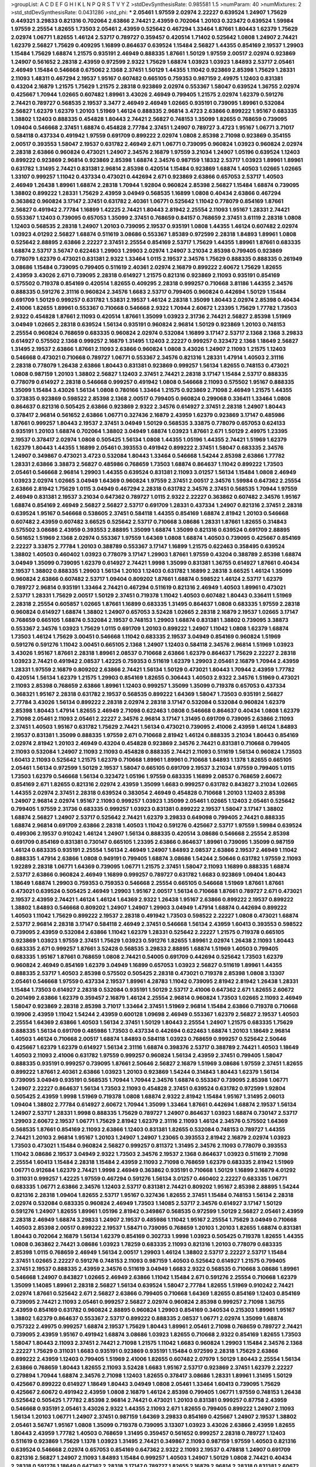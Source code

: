>groupList:
A C D E F G H I K L
N P Q R S T V Y Z 
>stdDevSynthesisRate:
0.985581 1.5 
>numParam:
40
>numMixtures:
2
>std_stdDevSynthesisRate:
0.0431286
>std_phi:
***
2.05461 1.97559 2.02974 2.22227 0.639524 1.24907 1.75629 0.449321 3.29833 0.821316
0.702064 2.63866 2.74421 2.43959 0.702064 1.20103 0.323472 0.639524 1.59984 1.97559
2.25554 1.82655 1.73503 2.05461 2.43959 0.525642 0.467294 1.33464 1.87661 1.80443
1.62379 1.75629 2.02974 1.06771 1.82655 1.46124 2.53717 0.789727 0.359457 0.420514
1.71402 0.525642 1.0808 1.24907 2.74421 1.62379 2.56827 1.75629 0.409295 1.16899
0.864637 0.639524 1.15484 2.56827 1.44355 0.854169 2.19537 1.29903 1.15484 1.75629
1.68874 1.21575 0.935191 2.46949 0.888335 1.87661 1.50129 1.97559 2.00517 2.02974
0.923869 1.24907 0.561652 2.28318 2.43959 0.972599 2.9322 1.75629 1.68874 1.03923
1.03923 1.84893 2.53717 2.05461 2.46949 1.15484 0.546668 0.675062 2.1368 2.37451
1.50129 1.44355 1.11042 0.923869 2.85398 1.75629 1.28331 2.11093 1.48311 0.467294
2.19537 1.95167 0.607482 0.665105 0.759353 0.987159 2.49975 1.12403 0.831381 0.43204
2.16879 1.21575 1.75629 1.21575 2.28318 0.923869 2.02974 0.553367 1.58047 0.639524
1.36755 2.02974 0.425667 1.70944 1.02665 0.607482 1.89961 3.43026 2.46949 0.799405
1.21575 2.02974 1.62379 0.591276 2.74421 0.789727 0.568535 2.19537 3.3477 2.46949
2.46949 1.02665 0.935191 0.739095 1.89961 0.532084 2.56827 1.62379 1.62379 1.20103
1.51969 1.46124 0.888335 2.96814 3.4723 2.63866 0.899222 1.95167 0.683335 1.38802
1.12403 0.888335 0.454828 1.80443 2.74421 2.56827 0.748153 1.35099 1.82655 0.768659
0.739095 1.09404 0.546668 2.37451 1.68874 0.454828 2.77784 2.37451 1.24907 0.789727
3.4723 1.95167 1.06771 3.71017 0.584118 0.437334 0.491942 1.97559 0.691709 0.899222
2.02974 1.0808 2.85398 2.71098 0.923869 0.354155 2.00517 0.393553 1.58047 2.19537
0.631782 2.46949 2.671 1.06771 0.739095 0.960824 1.03923 0.960824 2.02974 2.28318
2.63866 0.960824 0.473021 1.24907 2.34576 2.16879 1.97559 3.21034 1.24907 1.05196
0.639524 1.12403 0.899222 0.923869 2.96814 0.923869 2.85398 1.68874 2.34576 0.987159
1.18332 2.53717 1.03923 1.89961 1.89961 0.631782 1.31495 2.74421 0.831381 2.96814
2.85398 0.420514 1.15484 0.923869 1.68874 1.40503 1.02665 1.02665 1.33107 0.999257
1.11042 0.437334 0.473021 0.442694 2.671 0.923869 2.63866 0.657053 2.53717 1.40503
2.46949 1.26438 1.89961 1.68874 2.28318 1.70944 1.92804 0.960824 2.85398 2.56827
1.15484 1.68874 0.739095 1.38802 0.899222 1.28331 1.75629 2.43959 3.04949 0.568535
1.16899 1.0808 0.40434 2.63866 0.467294 0.363862 0.960824 3.17147 2.37451 0.631782
2.40361 1.06771 0.525642 1.11042 0.778079 0.854169 1.87661 2.56827 0.491942 2.77784
1.16899 1.42225 2.74421 1.80443 2.81942 2.25554 2.11093 1.95167 1.28331 2.74421
0.553367 1.12403 0.739095 0.657053 1.35099 2.37451 0.768659 0.84157 0.768659 2.37451
3.61119 2.28318 1.0808 1.12403 0.568535 2.28318 1.24907 1.20103 0.739095 2.19537
0.935191 1.0808 1.44355 1.46124 0.607482 2.02974 1.03923 4.01292 2.56827 1.68874
0.511619 3.08686 0.553367 1.85389 0.972599 2.28318 1.84893 1.89961 1.0808 0.525642
2.88895 2.63866 2.22227 2.37451 2.25554 0.854169 2.53717 1.75629 1.44355 1.89961
1.87661 0.683335 1.68874 2.53717 3.56747 0.622463 1.29903 1.29903 2.02974 1.24907
3.21034 2.85398 0.799405 0.923869 0.778079 1.62379 0.473021 0.831381 2.9322 1.33464
1.0115 2.19537 2.34576 1.75629 0.888335 0.888335 0.261949 3.08686 1.15484 0.739095
0.799405 0.511619 2.40361 2.02974 2.16879 0.899222 2.60672 1.75629 1.82655 2.43959
3.43026 2.671 0.739095 2.28318 0.614927 1.21575 0.821316 0.923869 2.11093 0.935191
0.854169 0.575502 0.719378 0.854169 0.420514 1.82655 0.409295 2.28318 0.999257 0.710668
3.81186 1.44355 2.34576 0.888335 0.591276 2.31116 0.960824 2.34576 1.6683 2.53717
0.799405 0.960824 0.442694 1.50129 1.15484 0.691709 1.50129 0.999257 0.631782 1.53831
2.19537 1.46124 2.28318 1.35099 1.80443 2.02974 2.85398 0.40434 2.41006 1.82655
1.89961 0.553367 0.710668 0.546668 2.9322 1.70944 2.60672 1.23395 1.75629 1.77782
1.73503 2.9322 0.454828 1.87661 2.11093 0.420514 1.87661 1.35099 1.03923 2.31736
2.74421 2.56827 2.85398 1.51969 3.04949 1.02665 2.28318 0.639524 1.56134 0.935191
0.960824 2.96814 1.50129 0.923869 1.20103 0.748153 2.25554 0.960824 0.768659 0.683335
0.960824 2.02974 0.532084 1.16899 3.17147 2.53717 2.1368 2.1368 3.29833 0.614927
0.575502 2.1368 0.999257 2.16879 1.31495 1.12403 2.22227 0.999257 0.323472 2.1368
1.18649 2.56827 1.31495 2.19537 2.63866 1.87661 2.11093 2.63866 0.960824 1.0808
3.43026 1.24907 2.11093 1.21575 1.12403 0.546668 0.473021 0.710668 0.789727 1.06771
0.553367 2.34576 0.821316 1.28331 1.47914 1.40503 2.31116 2.28318 0.778079 1.26438
2.63866 1.80443 0.831381 0.923869 0.999257 1.56134 1.82655 0.748153 0.473021 1.0808
0.987159 1.20103 1.38802 2.56827 1.12403 2.37451 2.74421 2.28318 3.17147 1.15484
2.53717 0.888335 0.778079 0.614927 2.28318 0.546668 0.999257 0.491942 1.0808 0.546668
2.11093 0.575502 1.95167 0.888335 1.35099 1.15484 3.43026 1.56134 1.0808 0.780166
1.33464 1.21575 0.923869 2.71098 2.46949 1.21575 1.44355 0.373835 0.923869 0.598522
2.85398 2.1368 2.00517 0.799405 0.960824 0.299068 0.336411 1.33464 1.0808 0.864637
0.821316 0.505425 2.63866 0.923869 2.9322 2.34576 0.614927 2.37451 2.28318 1.24907
1.80443 0.378417 2.96814 0.561652 2.63866 1.06771 0.327436 2.16879 2.43959 1.62379
0.923869 3.17147 0.485986 1.87661 0.999257 1.80443 2.19537 2.37451 3.04949 1.50129
0.568535 3.33875 0.778079 0.657053 0.624133 0.935191 1.20103 1.68874 0.702064 1.38802
3.04949 1.68874 1.03923 1.87661 2.671 1.50129 2.49975 1.23395 2.19537 0.378417
2.02974 1.0808 0.505425 1.56134 1.0808 1.44355 1.05196 1.44355 2.74421 1.51969
1.62379 1.62379 1.80443 1.44355 1.16899 2.05461 0.393553 0.491942 0.899222 2.37451
1.58047 0.683335 2.34576 1.24907 0.349867 0.473021 3.4723 0.532084 1.80443 1.33464
0.546668 1.54244 2.85398 2.63866 1.77782 1.28331 2.63866 3.38873 2.56827 0.485986
0.768659 1.73503 1.68874 0.864637 1.11042 0.899222 1.73503 2.05461 0.546668 2.96814
1.29903 1.44355 0.639524 0.831381 2.11093 3.01257 1.56134 1.15484 1.0808 2.46949
1.03923 2.02974 1.02665 3.04949 1.64369 0.960824 1.97559 2.37451 2.00517 2.34576
1.59984 0.647362 2.25554 2.63866 2.81942 1.75629 1.0115 3.04949 0.467294 2.28318
0.631782 2.34576 2.37451 0.568535 1.70944 1.97559 2.46949 0.831381 2.19537 3.21034
0.647362 0.789727 1.0115 2.9322 2.22227 0.363862 0.607482 2.34576 1.95167 1.68874
0.854169 2.46949 2.56827 2.56827 2.53717 0.691709 1.28331 0.437334 1.24907 0.821316
2.37451 2.28318 0.639524 1.95167 0.546668 0.538605 2.37451 0.584118 1.44355 0.854169
1.68874 2.81942 1.20103 0.546668 0.607482 2.43959 0.607482 3.66525 0.525642 2.53717
0.710668 3.08686 1.28331 1.87661 1.82655 0.314843 0.575502 3.08686 2.43959 0.393553
2.88895 1.35099 1.68874 1.35099 0.821316 0.639524 0.691709 2.88895 0.561652 1.51969
2.1368 2.02974 0.553367 1.97559 1.64369 1.0808 1.68874 1.40503 0.739095 0.425667
0.854169 2.22227 3.33875 2.77784 1.20103 0.388789 0.553367 3.17147 1.16899 1.21575
0.622463 0.358495 0.639524 1.38802 1.40503 0.460402 1.03923 0.778079 3.17147 1.29903
1.87661 1.97559 0.43204 0.388789 2.85398 1.68874 3.04949 1.35099 0.739095 1.62379
0.614927 2.74421 1.9998 1.35099 0.831381 1.36755 0.614927 1.87661 0.40434 2.19537
1.38802 0.888335 1.29903 1.56134 1.20103 1.12403 0.631782 1.16899 2.28318 3.66525
1.46124 1.35099 0.960824 2.63866 0.607482 2.53717 1.09404 0.809202 1.87661 1.68874
0.598522 1.46124 2.53717 1.62379 0.789727 2.96814 0.935191 1.33464 2.74421 0.467294
0.511619 0.821316 2.46949 1.40503 1.89961 0.473021 2.53717 1.28331 1.75629 2.00517
1.50129 2.37451 0.719378 1.11042 1.40503 0.607482 1.80443 0.336411 1.51969 2.28318
2.25554 0.605857 1.02665 1.87661 1.16899 0.683335 1.31495 0.864637 1.0808 0.683335
1.97559 2.28318 0.960824 0.614927 1.68874 1.38802 1.24907 0.657053 3.52428 1.02665
2.28318 2.16879 2.19537 1.02665 3.17147 0.768659 0.665105 1.68874 0.532084 2.19537
0.748153 1.29903 1.68874 0.831381 1.38802 0.739095 3.38873 0.553367 2.34576 1.03923
1.75629 1.0115 0.691709 1.20103 0.899222 1.24907 1.11042 1.0808 1.62379 1.68874
1.73503 1.46124 1.75629 3.00451 0.546668 1.11042 0.683335 2.19537 3.04949 0.854169
0.960824 1.51969 0.591276 0.591276 1.11042 3.00451 0.665105 2.1368 1.24907 1.12403
0.584118 2.34576 2.96814 1.51969 1.03923 3.43026 1.95167 1.87661 2.28318 1.89961
2.08537 0.710668 2.63866 1.62379 0.864637 1.75629 2.22227 2.28318 1.03923 2.74421
0.491942 2.08537 1.42225 0.759353 0.511619 1.62379 1.29903 2.05461 2.16879 1.70944
2.43959 1.28331 1.97559 2.16879 0.809202 2.63866 2.74421 1.56134 1.50129 0.473021
1.80443 1.70944 2.43959 1.77782 0.420514 1.56134 1.62379 1.21575 1.29903 0.854169
1.82655 0.306443 1.40503 2.9322 2.34576 1.51969 0.473021 2.11093 2.85398 0.768659
2.63866 1.89961 1.12403 0.999257 1.35099 1.35099 0.719378 0.657053 0.437334 0.368321
1.95167 2.28318 0.631782 2.19537 0.568535 0.899222 1.64369 1.58047 1.73503 0.935191
2.56827 2.77784 3.43026 1.56134 0.899222 2.28318 2.02974 2.28318 3.17147 0.532084
0.532084 0.960824 1.62379 2.85398 1.80443 1.47914 1.82655 2.46949 2.71098 0.622463
1.0808 0.546668 0.864637 0.40434 1.0808 1.62379 2.71098 2.05461 2.11093 2.05461
2.22227 2.34576 2.96814 3.17147 1.31495 0.691709 0.739095 2.63866 2.11093 2.37451
1.40503 1.95167 0.631782 1.75629 2.74421 1.56134 0.473021 0.739095 2.41006 2.43959
1.46124 1.84893 2.19537 0.831381 1.35099 0.888335 1.97559 2.671 0.710668 2.81942
1.46124 0.888335 3.21034 1.80443 0.854169 2.02974 2.81942 1.20103 2.46949 0.43204
0.454828 0.923869 2.34576 2.74421 0.831381 0.710668 0.799405 2.11093 0.532084 1.24907
2.11093 2.11093 0.454828 0.888335 2.74421 2.11093 0.511619 1.56134 0.960824 1.73503
1.60413 2.11093 0.525642 1.21575 1.62379 0.710668 1.89961 1.89961 0.710668 1.84893
1.1378 1.82655 0.665105 2.05461 1.56134 0.972599 1.50129 2.19537 1.58047 0.665105
0.691709 2.19537 3.21034 1.97559 0.799405 1.0115 1.73503 1.62379 0.546668 1.56134
0.323472 1.05196 1.97559 0.683335 1.16899 2.08537 0.768659 2.60672 0.854169 2.671
1.82655 0.821316 2.02974 2.43959 1.35099 1.6683 0.999257 0.631782 0.843827 3.21034
1.02665 1.44355 2.02974 2.37451 2.28318 0.639524 0.383054 2.46949 0.454828 0.710668
1.20103 1.12403 2.85398 1.24907 2.96814 2.02974 1.95167 2.11093 0.999257 1.03923
1.35099 2.05461 1.02665 1.12403 2.05461 0.525642 0.799405 1.97559 2.31736 0.683335
0.999257 1.03923 0.831381 0.899222 2.19537 1.58047 3.17147 1.38802 1.68874 2.56827
1.24907 2.53717 0.525642 2.74421 1.62379 3.29833 0.649098 0.799405 2.74421 0.888335
1.68874 2.96814 0.691709 2.63866 2.28318 1.40503 1.11042 0.591276 0.425667 2.53717
1.97559 1.59984 0.639524 0.499306 2.19537 0.910242 1.46124 1.24907 1.56134 0.888335
0.420514 3.08686 0.546668 2.25554 2.85398 0.691709 0.854169 0.831381 0.730147 0.665105
1.23395 2.63866 0.864637 1.89961 0.739095 1.35099 0.987159 1.46124 0.683335 0.935191
2.25554 1.56134 2.46949 1.24907 1.84893 2.08537 2.63866 2.19537 2.46949 1.11042
0.888335 1.47914 2.63866 1.0808 0.949191 0.799405 1.68874 3.08686 1.54244 2.50646
0.631782 1.97559 2.11093 1.92289 2.28318 1.06771 1.64369 0.739095 1.06771 1.21575
2.37451 1.58047 2.11093 1.16899 0.888335 1.68874 2.53717 2.63866 0.960824 2.46949
1.16899 0.999257 0.789727 0.631782 1.6683 0.923869 1.09404 1.80443 1.18649 1.68874
1.29903 0.759353 0.759353 0.546668 2.25554 0.665105 0.546668 1.51969 1.87661 1.87661
0.473021 0.639524 0.505425 2.46949 1.29903 1.95167 2.00517 1.56134 0.710668 1.87661
0.789727 2.671 0.473021 2.19537 2.43959 2.74421 1.46124 1.46124 1.64369 2.9322
1.26438 1.95167 2.63866 0.899222 2.19537 0.899222 1.38802 1.84893 0.546668 0.809202
1.24907 1.24907 1.29903 3.04949 1.47914 1.68874 0.442694 0.899222 1.40503 1.11042
1.75629 0.899222 2.19537 2.28318 0.491942 1.73503 0.598522 2.22227 1.0808 0.473021
1.68874 2.53717 2.96814 2.28318 3.17147 0.584118 2.46949 2.37451 0.546668 1.56134
2.43959 1.60413 0.393553 0.598522 0.739095 2.43959 0.532084 2.63866 1.11042 1.62379
1.28331 0.525642 2.22227 1.21575 0.719378 0.665105 0.923869 1.03923 1.97559 2.37451
1.75629 1.03923 0.591276 1.82655 1.89961 2.02974 1.26438 2.11093 1.80443 0.683335
2.671 0.999257 1.87661 3.52428 0.568535 3.29833 2.88895 1.68874 1.51969 1.40503
0.799405 0.683335 1.95167 1.87661 0.768659 1.0808 2.74421 0.54005 0.691709 0.442694
0.525642 1.73503 1.62379 0.960824 2.46949 0.854169 1.62379 3.04949 1.16899 0.657053
1.03923 2.56827 0.511619 1.89961 1.44355 0.888335 2.53717 1.40503 2.85398 0.575502
0.505425 2.28318 0.473021 0.719378 2.85398 1.0808 3.13307 2.05461 0.546668 1.97559
0.437334 2.19537 1.89961 4.28783 1.11042 0.739095 2.81942 2.81942 1.26438 1.28331
1.15484 1.73503 0.614927 2.28318 0.532084 0.935191 1.50129 2.53717 2.41006 0.647362
2.671 1.82655 2.60672 0.201499 2.63866 1.62379 0.359457 2.16879 1.46124 2.25554
2.96814 0.960824 1.73503 1.02665 2.11093 2.46949 1.58047 0.923869 2.28318 2.85398
3.71017 1.33464 2.37451 1.51969 2.96814 1.15484 2.63866 0.719378 0.710668 0.19906
2.43959 1.11042 1.54244 2.43959 0.600128 1.09698 2.46949 0.553367 1.62379 2.56827
2.19537 1.40503 2.25554 1.64369 2.63866 1.40503 1.56134 2.37451 1.50129 1.80443
2.25554 1.24907 1.21575 0.683335 1.75629 0.888335 1.56134 0.691709 0.485986 1.73503
0.437334 0.442694 0.622463 1.68874 1.20103 1.18649 2.96814 1.40503 1.46124 0.710668
2.00517 1.68874 1.84893 0.584118 1.03923 0.768659 0.999257 0.525642 2.50646 0.425667
1.62379 1.62379 0.614927 1.56134 2.31116 1.68874 0.398376 2.53717 0.388789 2.74421
1.40503 1.18649 1.40503 2.11093 2.41006 0.631782 1.97559 0.999257 0.960824 1.56134
2.43959 2.37451 0.799405 1.58047 0.888335 0.935191 0.999257 0.739095 1.87661 2.50646
2.56827 2.16879 1.51969 3.08686 1.97559 2.37451 1.82655 0.899222 1.87661 2.40361
2.63866 1.03923 1.20103 0.923869 1.54244 0.314843 1.80443 1.62379 1.56134 0.739095
3.04949 0.935191 0.568535 1.70944 1.70944 2.34576 1.68874 0.553367 0.739095 2.85398
1.06771 1.24907 2.22227 0.864637 1.56134 1.73503 2.11093 0.454828 2.37451 0.639524
0.631782 0.972599 1.92804 0.505425 2.43959 1.9998 1.51969 0.719378 1.0808 1.68874
2.9322 2.81942 1.15484 1.95167 1.31495 2.06013 1.09404 1.38802 2.77784 0.614927
2.60672 1.70944 1.35099 1.33464 1.87661 0.442694 1.68874 2.19537 1.56134 1.24907
2.53717 1.28331 1.9998 0.888335 1.75629 0.789727 1.24907 0.864637 1.03923 1.68874
0.730147 2.53717 1.29903 2.60672 2.19537 1.06771 1.75629 2.81942 1.62379 2.31116
2.11093 1.46124 2.34576 0.575502 1.64369 0.568535 1.87661 0.854169 2.11093 2.63866
1.12403 0.831381 1.82655 0.532084 0.748153 0.789727 1.44355 2.74421 1.20103 2.96814
1.95167 1.20103 1.24907 1.24907 1.23065 0.393553 2.81942 2.16879 2.02974 1.03923
1.73503 0.473021 1.15484 0.960824 2.56827 0.999257 0.811372 1.31495 2.34576 2.11093
0.778079 0.393553 1.11042 3.08686 2.19537 3.04949 2.9322 1.73503 2.34576 2.19537
2.1368 0.864637 1.03923 0.511619 2.71098 2.25554 1.60413 1.15484 2.28318 1.15484
2.43959 2.11093 2.71098 0.768659 1.62379 0.683335 2.81942 1.51969 1.06771 0.912684
1.62379 2.74421 1.9998 2.46949 0.363862 0.935191 0.710668 1.50129 1.16899 2.16879
4.01292 0.311031 0.999257 1.42225 1.97559 0.467294 0.591276 1.56134 3.01257 0.460402
2.22227 0.683335 1.06771 0.683335 1.06771 2.63866 2.34576 1.12403 2.53717 0.831381
2.74421 0.809202 1.95167 2.85398 2.88895 1.54244 0.821316 2.28318 1.09404 1.82655
2.53717 1.95167 0.327436 1.82655 2.37451 1.15484 0.748153 1.56134 2.28318 2.02974
0.532084 0.683335 0.960824 2.46949 1.73503 1.14085 2.53717 2.34576 0.614927 3.17147
1.50129 0.591276 1.24907 1.82655 1.89961 1.05196 2.81942 0.349867 0.568535 0.972599
1.50129 2.56827 2.05461 2.43959 2.28318 2.46949 1.68874 3.29833 1.24907 2.19537
0.485986 1.11042 1.95167 2.25554 1.75629 3.04949 0.710668 1.40503 2.85398 2.00517
0.899222 2.19537 1.58471 0.739095 0.768659 1.20103 1.20103 1.82655 1.68874 0.831381
1.80443 0.702064 2.16879 1.56134 1.62379 0.854169 0.302733 1.9998 1.03923 0.505425
0.719378 1.82655 1.44355 1.0808 0.363862 2.74421 3.08686 1.03923 1.78259 0.683335
2.11093 0.821316 1.20103 0.778079 0.683335 2.85398 1.0115 0.768659 2.46949 1.56134
2.00517 1.29903 1.46124 1.38802 2.53717 2.22227 2.53717 1.15484 2.37451 1.02665
2.22227 0.591276 0.748153 2.11093 0.987159 1.40503 0.525642 0.614927 1.21575 0.799405
2.37451 2.19537 0.888335 2.43959 2.34576 0.511619 3.04949 1.6683 2.9322 0.568535
0.710668 3.08686 1.89961 0.546668 1.24907 0.843827 1.02665 2.46949 2.63866 1.11042
1.15484 2.671 0.591276 2.25554 0.710668 1.62379 1.35099 1.14085 1.89961 2.28318
2.56827 1.56134 0.639524 1.58047 2.77784 1.82655 1.51969 0.910242 2.74421 2.02974
1.87661 0.525642 2.671 2.56827 2.63866 0.799405 0.710668 1.64369 1.82655 0.854169
1.12403 0.854169 0.739095 2.74421 2.11093 2.05461 0.999257 2.56827 2.02974 0.960824
2.85398 0.999257 2.71098 1.36755 2.43959 0.854169 0.631782 0.960824 2.88895 0.960824
1.29903 0.854169 0.340534 0.215303 1.89961 1.95167 1.38802 1.62379 0.864637 0.553367
2.53717 0.899222 0.888335 2.08537 1.06771 2.02974 1.35099 1.68874 0.757322 2.49975
0.999257 1.68874 2.19537 1.75629 1.80443 1.89961 2.05461 2.71098 0.768659 0.789727
2.74421 0.739095 2.43959 1.95167 0.491942 1.68874 3.08686 1.03923 1.82655 0.710668
2.9322 0.854169 1.82655 1.73503 1.58047 1.80443 2.11093 2.37451 2.74421 2.71098
1.21575 1.11042 1.6683 0.960824 1.29903 1.15484 2.34576 2.1368 2.22227 1.75629
0.311031 1.6683 0.935191 0.923869 0.935191 1.15484 0.972599 2.28318 1.75629 2.63866
0.899222 2.43959 1.12403 0.799405 1.51969 2.41006 1.82655 0.607482 2.07979 1.50129
1.80443 2.25554 1.56134 2.63866 0.768659 1.80443 1.82655 2.11093 3.52428 1.6683
1.95167 2.53717 0.923869 2.37451 1.62379 2.22227 0.279894 1.70944 1.68874 2.34576
2.71098 1.12403 1.82655 0.378417 3.08686 1.28331 1.89961 1.31495 1.50129 0.425667
0.899222 0.614927 1.18649 1.80443 3.04949 1.0808 2.05461 1.33464 1.60413 0.739095
1.75629 0.425667 2.60672 0.491942 2.43959 1.0808 2.16879 1.46124 2.85398 0.799405
1.06771 1.97559 0.748153 1.26438 0.525642 0.505425 1.77782 2.85398 2.96814 2.74421
0.473021 1.20103 0.831381 0.999257 0.87758 2.43959 0.546668 0.935191 2.05461 3.43026
2.9322 1.44355 2.11093 2.671 1.82655 0.799405 0.899222 1.24907 2.11093 1.56134
1.20103 1.06771 1.24907 2.37451 0.987159 1.64369 3.29833 0.854169 0.425667 1.24907
2.19537 1.38802 2.05461 3.56747 1.95167 1.0808 1.35099 0.719378 0.739095 3.13307
1.03923 3.43026 2.63866 2.43959 1.82655 1.80443 2.43959 1.77782 1.40503 0.768659
1.31495 0.359457 0.561652 0.999257 2.28318 0.789727 1.12403 0.511619 0.923869 1.75629
1.1378 1.03923 1.31495 2.74421 0.349867 2.11093 0.987159 1.97559 1.40503 0.821316
0.639524 0.546668 2.02974 0.657053 0.854169 0.647362 2.9322 2.11093 2.19537 0.478818
1.24907 0.691709 0.821316 2.56827 1.24907 2.11093 1.84893 1.15484 0.999257 1.40503
1.24907 1.50129 1.0808 2.74421 0.40434 2.28318 0.591276 1.18649 0.647362 2.28318
3.17147 0.789727 1.82655 2.16879 2.96814 2.28318 0.831381 2.60672 1.56134 0.768659
2.9322 1.35099 2.19537 2.25554 1.29903 3.43026 2.671 1.42225 1.89961 2.16879
0.84157 1.95167 2.81942 2.34576 2.9322 0.999257 1.24907 1.62379 1.51969 1.47914
2.25554 2.05461 1.87661 1.95167 1.03923 0.935191 1.20103 0.639524 1.56134 2.63866
3.21034 3.38873 1.87661 1.56134 1.1378 1.48311 1.05196 0.949191 2.11093 1.80443
1.82655 2.88895 1.89961 0.768659 1.31495 0.614927 1.0808 3.43026 1.03923 0.960824
0.478818 0.546668 1.62379 1.16899 0.442694 0.631782 0.748153 0.854169 1.29903 2.02974
1.73503 1.50129 2.53717 1.26438 0.799405 2.37451 1.73503 2.53717 2.43959 1.62379
0.831381 3.56747 0.748153 0.960824 2.28318 1.26438 1.95167 2.28318 1.29903 0.972599
3.43026 0.799405 1.09698 0.591276 2.28318 2.43959 1.12403 1.35099 0.384082 0.899222
0.437334 0.768659 1.28331 0.591276 0.87758 1.48311 2.56827 1.28331 3.29833 1.56134
0.809202 1.26438 3.08686 1.44355 0.960824 2.11093 2.85398 1.73503 2.02974 1.75629
0.831381 2.37451 2.25554 2.71098 1.82655 2.60672 1.68874 1.16899 3.08686 1.51969
2.96814 0.657053 1.03923 1.38802 2.46949 1.64369 0.821316 2.11093 0.719378 1.54244
0.768659 0.454828 1.06771 1.29903 1.29903 0.478818 0.657053 1.50129 2.85398 2.46949
0.525642 1.56134 2.85398 0.899222 1.95167 2.31116 1.62379 1.82655 0.831381 2.96814
0.821316 2.53717 0.809202 1.46124 2.85398 2.37451 1.56134 1.62379 1.46124 1.11042
2.56827 3.21034 1.16899 1.35099 0.719378 1.80443 0.683335 1.89961 2.63866 1.46124
0.960824 1.64369 1.03923 2.46949 1.73503 2.02974 2.28318 1.12403 3.38873 0.378417
0.748153 1.15484 1.75629 2.671 2.28318 0.854169 0.485986 0.649098 1.03923 2.43959
0.888335 0.899222 2.671 2.25554 2.43959 2.81942 0.388789 2.07979 0.799405 2.31736
2.28318 3.33875 1.44355 2.43959 0.279894 2.85398 2.02974 0.568535 4.01292 0.420514
2.11093 2.19537 2.19537 0.960824 0.553367 1.50129 1.51969 0.960824 0.899222 2.43959
1.75629 3.29833 2.19537 2.71098 1.95167 1.35099 0.768659 1.64369 0.631782 0.575502
2.56827 0.607482 2.63866 1.46124 1.73503 0.831381 0.780166 0.607482 1.02665 2.31736
1.26438 0.600128 0.607482 1.77782 2.19537 3.04949 3.08686 0.937699 0.665105 3.21034
1.58047 1.06771 2.28318 1.24907 2.28318 2.63866 0.336411 2.53717 2.05461 2.56827
0.546668 0.999257 1.40503 1.87661 1.97559 0.843827 3.04949 0.368321 2.43959 2.85398
0.591276 0.546668 1.16899 0.960824 0.864637 0.923869 3.01257 0.923869 2.85398 2.05461
1.21575 1.46124 2.02974 1.75629 3.08686 3.04949 0.639524 0.987159 1.35099 1.40503
0.923869 2.05461 1.82655 2.85398 0.568535 2.53717 0.454828 1.35099 1.37122 1.58047
0.442694 1.68874 0.568535 2.671 1.62379 2.671 1.02665 2.96814 1.20103 2.22227
0.505425 1.02665 1.40503 2.02974 3.29833 1.54244 1.44355 1.68874 1.0808 0.987159
0.899222 1.75629 2.85398 2.85398 1.35099 1.23395 1.62379 0.768659 2.25554 1.56134
0.497971 1.42225 0.899222 1.87661 1.68874 1.24907 1.82655 0.831381 1.95167 1.02665
0.739095 2.46949 0.843827 0.591276 1.11042 1.29903 0.591276 1.50129 1.56134 1.80443
2.63866 2.74421 1.29903 0.568535 0.999257 0.665105 0.960824 1.82655 1.20103 3.12469
1.75629 1.21575 1.46124 1.21575 0.393553 2.41006 0.960824 2.56827 1.0115 0.821316
1.11042 1.09698 0.454828 2.22227 2.11093 0.639524 1.97559 0.821316 1.37122 0.710668
0.768659 1.44355 0.442694 0.799405 2.85398 0.739095 0.888335 0.568535 0.691709 0.799405
0.831381 1.9998 2.11093 0.759353 1.03923 0.505425 0.854169 2.56827 1.40503 0.710668
0.960824 0.607482 1.87661 1.89961 1.33464 1.33464 2.85398 0.591276 0.987159 1.62379
1.56134 3.17147 1.11042 0.730147 1.12403 2.11093 0.673256 0.546668 0.789727 1.51969
0.665105 1.12403 0.691709 1.73503 1.68874 2.74421 0.591276 1.21575 0.759353 3.29833
2.63866 1.15484 0.864637 0.739095 0.960824 1.12403 1.82655 2.19537 1.14085 1.62379
2.46949 1.44355 3.43026 2.63866 0.710668 0.497971 1.70944 2.34576 0.854169 0.768659
2.11093 2.19537 0.393553 1.82655 1.38802 2.96814 2.53717 2.9322 0.598522 0.568535
0.485986 1.75629 2.02974 2.74421 3.71017 1.12403 2.19537 0.935191 2.1368 3.04949
1.16899 1.33464 0.683335 0.538605 1.95167 1.15484 1.82655 0.799405 0.710668 0.546668
1.44355 1.70944 1.20103 0.899222 2.85398 0.864637 2.43959 3.21034 0.491942 0.854169
2.19537 2.05461 1.20103 0.999257 2.74421 0.546668 1.44355 2.74421 1.97559 1.68874
0.854169 1.16899 1.62379 2.63866 1.21575 2.11093 0.657053 1.56134 0.584118 2.81942
0.473021 1.0808 2.63866 1.58047 1.21575 2.34576 1.50129 2.02974 2.85398 1.95167
2.16879 1.68874 2.56827 0.799405 0.809202 1.11042 1.56134 1.03923 1.89961 0.691709
1.16899 1.87661 2.19537 2.46949 1.46124 2.56827 2.53717 1.44355 0.420514 1.87661
2.1368 1.64369 2.25554 0.831381 0.899222 1.29903 1.56134 1.89961 2.1368 1.35099
1.26438 1.03923 1.51969 1.11042 1.70944 2.37451 2.19537 2.11093 1.92804 1.56134
2.28318 2.34576 0.759353 1.12403 2.96814 2.1368 0.546668 2.46949 0.960824 2.77784
2.60672 1.80443 1.31495 0.960824 1.40503 1.6683 1.82655 0.568535 0.378417 2.50646
0.40434 0.739095 0.935191 0.499306 0.511619 0.673256 1.44355 1.62379 2.16879 0.561652
2.02974 1.03923 2.28318 3.43026 0.591276 1.51969 1.75629 0.622463 1.97559 1.42225
3.13307 0.935191 1.70944 0.336411 2.63866 0.614927 2.46949 1.68874 2.9322 1.03923
2.46949 0.710668 1.15484 0.888335 2.81942 1.80443 1.26438 1.02665 0.854169 2.46949
1.62379 0.683335 0.799405 1.06771 1.0115 1.0115 1.47914 1.21575 1.95167 1.52376
1.97559 3.17147 1.20103 0.683335 3.21034 2.63866 2.81942 1.62379 2.85398 2.85398
3.17147 0.478818 2.63866 1.68874 0.923869 0.546668 0.591276 2.00517 0.425667 2.96814
2.9322 3.33875 1.29903 1.03923 2.56827 1.95167 0.899222 2.31116 0.511619 1.75629
0.614927 0.511619 1.58047 3.71017 1.09404 2.28318 0.388789 1.6683 1.64369 1.31495
1.0808 1.06771 2.71098 2.74421 2.37451 2.05461 1.80443 2.43959 1.82655 1.9998
1.50129 0.575502 1.0808 1.89961 2.22227 1.97559 1.26438 0.473021 2.671 2.02974
0.999257 1.03923 1.44355 0.719378 2.02974 0.888335 1.64369 2.56827 2.53717 0.843827
1.9998 1.95167 0.739095 0.923869 1.33464 1.35099 0.888335 2.02974 1.44355 2.28318
1.35099 0.949191 0.442694 2.74421 1.75629 1.75629 0.710668 0.657053 1.60413 2.11093
1.12403 0.748153 1.46124 0.710668 0.710668 2.08537 1.0808 2.31116 0.888335 2.77784
1.51969 3.29833 1.73503 1.89961 1.16899 1.16899 1.21575 1.68874 2.50646 0.591276
0.899222 0.363862 1.29903 0.935191 0.719378 0.683335 2.34576 1.64369 0.425667 1.21575
0.899222 1.56134 2.85398 2.19537 0.999257 2.63866 0.614927 0.854169 0.454828 1.40503
1.12403 1.80443 1.03923 1.29903 0.478818 0.675062 1.31495 1.40503 0.294657 2.43959
2.22227 1.87661 0.960824 2.11093 2.60672 0.789727 0.739095 2.11093 1.40503 0.420514
2.07979 1.54244 1.0808 0.843827 1.97559 1.73503 2.71098 2.49975 1.44355 0.665105
2.37451 0.546668 0.864637 2.19537 1.51969 2.60672 2.22227 1.24907 0.532084 1.31495
2.71098 2.28318 2.05461 0.719378 0.768659 2.11093 0.949191 1.97559 1.47914 0.899222
1.62379 0.478818 1.02665 3.17147 1.20103 2.11093 1.75629 2.37451 1.75629 3.04949
0.691709 1.35099 1.20103 0.546668 1.24907 0.373835 3.56747 1.97559 0.768659 1.75629
1.16899 0.710668 1.56134 1.50129 0.614927 1.89961 0.378417 2.85398 1.20103 0.946652
0.336411 1.12403 0.665105 1.73503 2.11093 0.972599 1.0808 0.960824 2.37451 1.92804
0.730147 1.12403 3.17147 0.999257 0.799405 3.04949 2.74421 1.62379 1.68874 0.639524
2.00517 3.04949 2.22227 2.28318 0.999257 2.85398 3.21034 2.19537 2.43959 1.97559
0.999257 2.74421 2.25554 0.614927 2.34576 1.36755 2.63866 2.85398 1.56134 1.46124
3.17147 0.657053 1.06771 3.43026 1.40503 1.40503 0.553367 0.323472 0.467294 1.02665
0.821316 1.28331 2.96814 0.591276 1.16899 1.29903 1.33464 1.46124 0.768659 2.74421
2.28318 1.24907 1.50129 0.683335 2.81942 1.11042 1.40503 1.11042 2.63866 0.789727
1.46124 2.63866 2.08537 1.56134 1.0808 0.923869 0.799405 2.11093 1.92289 2.53717
1.51969 0.467294 1.82655 2.37451 2.37451 0.831381 1.03923 0.420514 0.799405 2.00517
1.62379 0.532084 0.40434 2.85398 1.31495 1.75629 2.34576 0.778079 1.6683 2.05461
1.56134 1.54244 1.0808 2.74421 1.11042 2.74421 1.44355 1.15484 0.854169 2.31116
0.888335 1.97559 0.854169 0.999257 1.12403 1.68874 2.11093 2.43959 2.43959 0.910242
2.74421 1.64369 1.64369 0.378417 2.25554 2.11093 2.28318 0.923869 0.888335 1.31495
0.875233 2.53717 2.34576 1.58047 0.799405 1.80443 1.68874 1.46124 1.35099 0.999257
1.58047 0.710668 2.63866 1.0808 1.97559 0.683335 1.87661 0.821316 0.614927 1.24907
2.34576 2.671 1.0808 1.97559 0.923869 2.11093 1.89961 2.63866 1.28331 0.631782
2.19537 1.11042 2.07979 2.31116 2.71098 0.768659 0.999257 1.16899 2.53717 1.35099
1.46124 1.58047 0.864637 1.36755 1.12403 3.66525 1.03923 1.0808 0.864637 1.51969
0.854169 0.665105 1.75629 1.40503 1.06771 1.6683 0.821316 1.46124 1.46124 0.923869
0.864637 2.53717 1.03923 3.00451 0.332338 1.0808 0.657053 0.768659 0.739095 0.935191
0.29109 0.960824 0.591276 0.923869 0.591276 2.28318 0.960824 2.02974 0.739095 0.553367
1.06771 0.710668 1.03923 1.95167 1.87661 2.85398 2.43959 1.80443 1.20103 1.97559
1.12403 0.614927 0.525642 1.38802 0.821316 1.82655 1.29903 2.85398 2.19537 1.09404
2.19537 0.960824 0.683335 1.56134 2.671 1.11042 2.28318 2.53717 1.46124 2.1368
1.51969 2.53717 0.575502 0.591276 1.58047 2.11093 3.17147 1.28331 0.553367 1.12403
1.58047 0.923869 1.06771 2.63866 2.63866 0.821316 2.43959 2.34576 0.460402 2.74421
2.02974 2.49975 1.68874 0.454828 1.56134 1.46124 2.43959 1.20103 1.68874 1.82655
1.0808 2.25554 0.935191 1.03923 1.92804 2.00517 0.854169 1.75629 0.622463 0.553367
1.0808 0.269129 0.739095 1.51969 2.88895 2.63866 1.73503 0.614927 0.831381 1.35099
1.56134 2.02974 0.683335 1.89961 0.454828 1.95167 3.04949 0.323472 0.683335 0.949191
1.29903 0.768659 2.19537 1.31495 2.34576 2.37451 2.05461 1.11042 1.46124 2.63866
1.38802 0.505425 3.29833 0.449321 0.302733 1.03923 2.43959 2.85398 1.40503 0.999257
2.02974 2.43959 2.1368 0.691709 1.24907 1.82655 2.9322 0.987159 1.46124 0.614927
1.31495 0.665105 1.36755 0.607482 2.19537 1.56134 2.25554 2.50646 0.831381 2.28318
2.1368 2.34576 2.74421 1.0808 1.11042 0.665105 0.864637 2.19537 2.43959 1.82655
0.683335 0.759353 1.64369 1.68874 1.02665 2.9322 2.74421 2.53717 2.81942 0.739095
0.614927 0.888335 0.739095 1.46124 1.97559 2.05461 2.37451 0.759353 2.11093 2.71098
0.505425 2.28318 2.9322 0.831381 1.73503 1.50129 0.314843 1.35099 0.960824 2.85398
0.750159 1.06771 1.82655 0.584118 3.17147 1.87661 0.864637 2.56827 1.50129 1.42225
0.591276 1.82655 3.43026 2.19537 1.87661 2.43959 1.58047 0.591276 2.53717 3.81186
2.85398 1.50129 2.08537 2.74421 3.08686 3.04949 2.28318 2.28318 2.46949 2.70373
1.95167 1.95167 2.1368 0.393553 3.04949 2.53717 2.46949 1.02665 1.80443 1.40503
2.05461 1.44355 1.77782 2.9322 2.19537 2.08537 0.553367 1.12403 2.34576 2.05461
2.02974 2.37451 1.12403 1.95167 1.73503 2.02974 0.485986 1.75629 2.11093 2.96814
1.0808 0.675062 0.821316 1.15484 2.11093 2.56827 0.789727 0.473021 1.78259 0.622463
1.29903 1.15484 0.768659 1.68874 1.06771 2.63866 0.768659 0.789727 3.21034 0.591276
1.36755 1.62379 2.16879 0.748153 2.56827 2.49975 1.20103 2.05461 2.07979 0.683335
0.899222 2.63866 0.511619 0.809202 2.28318 3.38873 0.923869 0.789727 0.505425 1.89961
0.748153 0.799405 2.46949 0.768659 0.54005 0.622463 0.614927 1.26438 1.82655 1.0808
1.95167 2.19537 2.05461 2.63866 0.710668 1.03923 1.97559 1.56134 2.19537 0.683335
2.22227 1.44355 0.631782 3.04949 2.96814 1.21575 1.0808 1.62379 1.51969 1.35099
1.68874 1.0808 0.622463 2.81942 1.51969 2.74421 2.60672 1.40503 0.639524 1.46124
1.0808 1.68874 2.19537 0.691709 1.35099 1.09698 0.960824 2.11093 1.20103 0.960824
2.74421 2.71098 0.799405 2.28318 1.12403 2.28318 2.88895 0.299068 2.77784 0.999257
0.739095 2.1368 0.299068 0.831381 1.40503 2.11093 2.19537 1.89961 0.923869 0.768659
1.82655 1.51969 0.768659 1.15484 1.56134 1.11042 1.89961 1.44355 2.63866 1.80443
1.0808 1.75629 2.46949 1.31495 3.04949 0.207022 1.82655 2.85398 1.64369 2.19537
0.960824 1.06771 1.12403 0.568535 2.63866 2.28318 2.85398 2.19537 0.546668 3.29833
0.710668 1.68874 0.960824 2.74421 2.02974 3.29833 0.505425 1.03923 1.82655 0.546668
1.0808 3.21034 0.768659 0.657053 0.923869 0.485986 0.768659 1.82655 1.40503 1.38802
1.29903 2.85398 1.97559 1.11042 1.73503 0.546668 0.831381 0.899222 0.999257 1.35099
1.05196 2.77784 1.60413 0.821316 1.50129 3.13307 1.48311 1.26438 1.33464 0.960824
0.799405 0.821316 2.53717 3.17147 2.02974 1.12403 2.43959 1.62379 0.739095 1.06771
2.43959 0.987159 2.37451 1.11042 3.29833 1.20103 1.16899 2.43959 1.29903 0.999257
0.759353 0.821316 1.56134 1.35099 0.511619 1.20103 1.46124 0.622463 2.19537 0.614927
2.11093 0.437334 0.710668 2.28318 2.28318 1.21575 0.485986 2.74421 1.50129 0.354155
2.1368 2.40361 2.60672 2.43959 2.19537 0.454828 2.43959 1.20103 1.84893 1.68874
2.71098 2.63866 2.9322 3.21034 3.71017 1.44355 1.82655 0.864637 2.43959 0.631782
1.0808 1.06771 1.38802 1.11042 0.546668 1.03923 1.35099 0.780166 1.29903 1.35099
2.25554 2.53717 2.46949 1.0115 2.08537 1.42225 2.70373 0.43204 0.984518 2.60672
0.923869 0.999257 1.42225 0.960824 2.71098 0.999257 1.0115 0.831381 0.546668 0.778079
2.46949 0.683335 1.31495 1.38802 2.74421 2.74421 2.28318 1.62379 1.75629 1.95167
2.34576 2.37451 1.06771 1.92804 1.82655 1.03923 1.56134 2.63866 1.0808 2.96814
2.05461 1.62379 0.888335 1.16899 0.649098 2.53717 2.25554 1.50129 1.6683 0.949191
2.02974 1.95167 0.768659 0.568535 2.74421 1.15484 1.40503 0.899222 2.28318 2.34576
2.34576 0.40434 0.789727 0.591276 0.799405 2.34576 2.56827 2.02974 1.23395 0.378417
2.16879 1.97559 1.97559 1.11042 1.87661 0.683335 1.58047 1.44355 0.647362 1.87661
1.16899 1.29903 1.33464 0.420514 2.63866 0.665105 2.11093 0.937699 0.614927 1.58047
1.51969 2.02974 0.665105 0.935191 1.51969 3.08686 2.81942 2.60672 1.18649 2.37451
1.82655 0.683335 0.768659 1.73503 0.949191 2.11093 1.73503 1.31495 1.0808 0.739095
1.70944 1.40503 2.96814 2.46949 1.21575 0.854169 0.960824 0.854169 0.87758 2.11093
0.799405 1.46124 1.87661 1.35099 2.43959 1.20103 1.38802 0.748153 1.16899 2.16879
1.75629 2.11093 1.24907 0.821316 0.864637 0.960824 1.0115 2.19537 2.34576 2.28318
0.511619 2.1368 1.62379 1.54244 1.20103 2.671 3.43026 1.0808 0.553367 1.87661
0.799405 1.75629 1.35099 0.639524 2.08537 1.16899 2.37451 1.03923 0.960824 2.28318
0.460402 0.854169 0.683335 1.73503 1.03923 1.62379 0.923869 0.691709 0.960824 0.665105
1.38802 1.62379 2.85398 2.19537 1.68874 1.20103 0.710668 1.44355 1.62379 0.831381
1.95167 1.40503 0.473021 2.85398 1.0808 0.799405 1.21575 1.80443 0.972599 1.02665
1.0808 1.82655 0.647362 0.778079 3.43026 1.95167 2.43959 2.11093 2.28318 2.63866
1.27987 2.96814 2.53717 0.960824 0.511619 2.11093 1.75629 0.999257 1.35099 2.02974
0.960824 0.242187 0.631782 1.51969 1.03923 1.15484 2.85398 2.02974 0.639524 0.505425
1.56134 1.95167 1.51969 2.43959 1.24907 0.923869 1.20103 1.23395 1.44355 0.768659
1.35099 0.935191 1.58047 0.649098 1.16899 2.19537 1.46124 0.546668 1.82655 1.48311
1.0115 2.671 0.739095 0.710668 2.11093 0.302733 2.02974 1.40503 0.759353 1.23395
1.40503 0.799405 1.12403 1.15484 1.06771 0.960824 1.06771 2.19537 0.525642 1.0115
0.864637 2.77784 1.44355 1.68874 1.95167 0.999257 1.12403 1.95167 3.21034 2.34576
1.92289 2.28318 1.33464 3.4723 0.454828 2.34576 1.16899 1.62379 1.82655 2.60672
2.11093 1.03923 0.473021 0.657053 1.95167 0.748153 2.11093 0.831381 2.43959 0.999257
1.75629 0.639524 1.33464 1.58047 2.43959 1.29903 0.789727 1.89961 2.96814 0.473021
0.622463 1.35099 2.02974 0.505425 0.546668 2.19537 0.730147 2.43959 0.639524 2.43959
3.17147 0.517889 0.854169 0.591276 2.56827 1.38802 1.03923 1.29903 0.591276 0.639524
1.09404 2.19537 0.345632 0.553367 0.691709 3.08686 0.999257 0.799405 2.11093 0.691709
2.19537 0.831381 1.29903 1.06771 0.598522 1.87661 0.420514 3.17147 3.96434 0.702064
1.03923 0.719378 1.64369 2.63866 1.02665 0.923869 2.71098 1.38802 1.03923 1.50129
0.739095 2.81942 2.53717 1.54244 0.657053 1.95167 2.63866 1.56134 1.80443 0.598522
0.799405 1.87661 2.53717 2.02974 2.19537 2.9322 1.75629 1.31495 1.44355 2.19537
2.1368 0.614927 0.821316 1.62379 2.56827 2.63866 1.16899 0.414311 1.95167 0.778079
0.809202 0.739095 2.05461 0.525642 1.44355 0.799405 0.935191 0.691709 2.46949 3.43026
0.473021 1.0808 1.70944 2.671 0.683335 1.62379 1.16899 3.08686 0.657053 1.62379
2.34576 0.799405 2.02974 2.11093 1.75629 0.831381 2.11093 3.56747 0.888335 0.607482
0.505425 2.25554 1.20103 2.02974 0.473021 3.71017 2.43959 1.82655 2.53717 0.821316
1.75629 1.12403 1.84893 1.70944 1.24907 2.53717 2.43959 0.739095 2.9322 1.50129
1.44355 1.58047 1.29903 2.16879 0.420514 1.92804 0.449321 2.56827 1.15484 2.74421
0.683335 2.63866 0.719378 1.51969 0.864637 1.62379 0.40434 0.505425 1.51969 1.24907
0.821316 2.9322 0.473021 2.53717 2.85398 1.82655 0.719378 0.935191 0.888335 0.739095
2.28318 2.22227 2.46949 1.14085 1.16899 0.831381 2.11093 0.999257 3.56747 0.657053
2.02974 2.37451 2.22227 1.75629 1.95167 0.854169 1.0808 3.08686 1.97559 0.525642
2.43959 1.77782 1.50129 0.910242 3.71017 0.323472 1.70944 1.16899 0.987159 1.23395
2.28318 0.899222 2.05461 1.73503 2.28318 1.21575 0.768659 0.553367 0.591276 0.799405
0.999257 1.24907 0.561652 1.40503 0.739095 1.44355 0.923869 0.591276 0.799405 1.82655
0.631782 0.999257 0.584118 0.923869 1.75629 2.63866 2.96814 2.43959 2.28318 0.568535
1.97559 0.336411 1.0115 1.95167 1.0115 1.54244 0.639524 1.38802 0.935191 2.63866
3.04949 1.68874 2.05461 1.35099 1.56134 2.1368 1.24907 0.854169 0.525642 1.6683
1.33464 2.28318 0.864637 0.789727 2.37451 0.702064 1.33464 3.08686 1.05196 0.960824
0.491942 0.420514 0.972599 0.575502 1.47914 0.821316 2.43959 2.43959 2.25554 4.45934
0.546668 1.68874 1.82655 1.03923 0.831381 1.68874 2.85398 0.491942 2.43959 2.50646
1.60413 0.248825 2.46949 1.82655 1.20103 2.96814 3.43026 2.85398 1.15484 1.16899
3.08686 2.63866 2.31116 2.96814 0.923869 1.64369 1.15484 1.75629 2.9322 0.710668
1.75629 2.96814 0.864637 1.75629 2.671 0.532084 1.51969 0.710668 2.85398 0.460402
2.11093 2.11093 1.40503 0.799405 2.37451 1.02665 2.96814 1.82655 2.37451 2.63866
2.22227 0.864637 1.89961 2.37451 2.56827 0.683335 3.01257 1.35099 1.51969 0.639524
1.40503 1.33464 1.58047 0.584118 0.923869 0.491942 1.73503 2.96814 1.44355 1.31495
1.03923 0.854169 1.11042 1.75629 1.50129 2.11093 2.85398 2.11093 2.11093 0.691709
2.19537 2.53717 2.74421 0.584118 2.46949 1.24907 0.568535 0.460402 1.75629 2.02974
0.739095 0.560149 0.511619 1.82655 1.46124 2.85398 1.89961 2.02974 0.683335 1.58047
0.553367 1.89961 3.04949 0.665105 2.02974 2.05461 0.568535 1.38802 0.614927 1.9998
2.43959 0.831381 0.854169 0.398376 0.665105 0.87758 0.789727 1.51969 2.19537 0.467294
2.34576 2.671 2.74421 2.00517 1.40503 0.768659 1.18332 0.899222 0.675062 1.75629
1.16899 2.11093 2.81942 0.768659 1.62379 1.89961 1.64369 0.768659 0.546668 0.899222
1.05196 0.912684 2.28318 1.35099 0.768659 0.899222 0.831381 0.799405 0.532084 3.08686
1.87661 2.92436 1.35099 1.46124 2.25554 0.999257 2.02974 1.50129 1.24907 0.719378
2.05461 1.89961 1.06771 1.89961 0.999257 0.912684 2.63866 1.20103 1.75629 1.46124
0.710668 2.74421 0.739095 1.20103 0.999257 1.15484 1.75629 0.768659 2.34576 1.38802
2.37451 0.517889 1.64369 0.598522 1.29903 1.24907 2.46949 1.26438 1.82655 1.44355
1.24907 1.62379 0.43204 2.41006 1.50129 0.923869 0.363862 1.03923 1.75629 1.15484
2.46949 2.22227 1.95167 1.82655 3.04949 1.23395 0.204516 2.34576 3.66525 3.56747
2.37451 0.799405 3.17147 0.999257 2.53717 2.16879 1.35099 0.691709 0.719378 0.575502
2.63866 2.37451 1.46124 2.9322 2.81942 0.639524 2.1368 0.607482 1.03923 0.799405
2.11093 2.19537 2.43959 3.17147 2.16879 0.730147 0.809202 1.56134 2.63866 1.82655
2.74421 1.23395 2.53717 1.85389 3.66525 0.799405 1.56134 2.02974 1.40503 1.03923
1.03923 0.935191 2.63866 1.82655 2.74421 1.03923 0.546668 4.12291 
>categories:
0 0
1 0
>mixtureAssignment:
0 1 1 1 1 0 1 1 0 0 0 0 0 1 1 0 1 1 1 1 1 1 0 1 0 1 0 1 1 1 1 1 1 0 0 1 1 0 1 1 1 0 0 0 1 1 1 1 1 1
0 1 1 0 1 1 1 1 1 1 1 1 1 1 0 1 1 1 1 1 1 1 0 0 0 0 1 1 1 0 1 1 1 1 1 1 0 1 1 1 1 1 1 0 1 1 1 0 1 1
0 1 0 0 0 0 1 1 0 0 1 1 1 0 1 1 1 1 1 0 0 1 0 1 1 1 1 0 1 1 1 1 1 0 1 0 0 0 1 1 1 1 1 1 0 0 1 1 1 1
1 1 0 0 0 0 1 1 0 0 1 1 0 1 1 1 1 0 1 1 0 1 1 1 1 1 0 1 0 1 0 1 1 0 0 0 1 0 1 1 1 1 1 1 1 1 1 0 0 1
1 1 1 1 0 1 1 1 1 1 1 0 0 1 1 1 0 1 1 1 1 1 1 0 1 1 1 1 1 1 1 1 1 1 1 0 1 0 0 0 0 1 0 1 1 0 0 1 1 0
1 0 1 0 1 1 1 1 1 1 1 1 1 1 1 1 0 1 1 1 0 0 1 1 1 1 1 1 0 0 1 1 0 1 0 1 0 1 1 1 1 0 1 1 1 1 1 1 1 0
1 0 1 1 1 1 1 1 1 1 0 0 1 1 1 0 1 1 1 1 1 1 0 1 0 1 1 1 1 1 1 1 1 0 0 1 0 0 1 1 1 1 0 1 1 1 1 1 1 1
0 1 1 1 0 0 0 1 0 1 0 0 0 1 1 0 1 1 0 1 1 1 0 1 1 0 0 1 1 1 1 0 1 0 1 1 0 1 1 1 0 0 0 1 1 1 0 1 0 1
0 1 1 1 1 1 1 1 1 1 0 1 1 0 0 1 0 1 1 0 1 1 1 0 1 0 1 1 1 1 1 1 1 1 1 1 0 1 1 1 1 1 1 1 0 1 1 0 1 0
1 1 0 1 1 1 1 0 1 1 1 0 0 1 1 1 1 0 1 1 1 1 1 1 1 1 1 1 1 1 1 1 1 0 1 1 1 1 1 1 1 1 1 1 1 1 1 1 1 0
1 1 0 1 1 1 0 0 0 1 1 1 1 1 1 1 1 1 0 1 0 0 1 1 1 1 1 1 1 1 0 1 0 1 1 1 1 1 0 1 1 1 1 1 1 1 1 1 0 0
0 1 0 1 1 1 0 1 0 1 1 1 1 1 1 1 1 0 1 1 0 1 0 1 1 0 0 1 1 0 1 1 1 1 1 1 1 0 1 1 1 1 1 1 1 0 0 0 1 1
1 0 0 1 1 1 1 1 1 0 1 0 1 0 1 1 1 1 1 1 1 1 0 1 1 1 1 0 0 1 1 0 1 0 1 1 0 0 1 1 1 1 0 1 1 1 1 1 1 0
0 1 0 1 1 1 1 0 1 1 1 0 1 0 1 1 0 1 1 1 0 1 1 1 1 1 1 1 1 1 0 1 1 0 1 0 1 0 1 1 1 1 1 1 1 1 1 1 1 1
0 1 1 1 1 1 1 1 0 1 1 1 1 1 1 0 1 0 1 1 1 1 1 1 1 1 1 0 0 0 1 1 1 0 1 1 1 0 1 1 0 0 1 1 0 0 1 1 1 1
0 0 1 0 1 1 1 0 1 1 1 1 1 1 1 0 0 0 1 1 1 1 1 1 0 1 1 1 1 1 1 0 1 1 1 0 1 0 0 1 1 0 1 1 1 1 1 1 1 1
0 1 0 1 1 1 1 1 0 0 1 1 0 1 1 0 0 1 1 0 0 0 0 1 1 1 0 1 1 1 1 0 0 0 1 0 1 1 1 1 0 1 0 1 0 0 0 1 0 1
1 0 1 1 0 1 1 1 1 1 1 1 1 0 1 1 0 0 1 1 1 0 1 1 1 1 1 1 1 0 1 0 1 1 0 0 1 1 1 1 1 1 0 1 1 1 1 0 0 0
1 0 1 1 1 1 1 1 1 1 1 0 1 1 1 1 0 0 0 0 1 1 0 0 1 0 1 1 1 0 1 0 0 0 1 1 1 1 0 1 1 0 0 1 1 0 1 1 1 0
1 1 1 1 1 0 1 1 0 0 0 0 0 1 1 0 1 0 1 1 1 1 0 1 1 1 1 1 1 0 0 1 1 1 1 1 0 1 1 0 1 0 1 1 1 1 0 0 1 0
1 1 1 1 0 1 1 1 1 1 1 1 1 1 1 1 0 0 0 1 1 0 1 1 1 1 1 1 1 1 0 1 1 1 1 1 1 1 0 1 1 1 1 1 1 0 0 0 1 1
1 0 1 0 1 1 0 1 1 1 1 1 0 1 1 1 1 1 1 0 1 0 1 0 1 1 0 0 1 1 1 1 1 1 0 1 1 0 1 1 1 1 1 1 0 1 0 1 1 1
1 1 1 1 1 1 1 1 1 1 0 0 1 1 0 1 1 0 1 1 1 1 1 1 1 0 1 1 1 1 1 1 1 1 1 0 1 1 1 1 1 1 1 0 0 1 1 1 1 1
1 1 1 0 1 1 1 1 1 1 1 1 0 1 0 1 1 1 0 1 1 1 0 0 0 1 1 1 0 1 1 1 1 1 1 1 0 1 1 1 0 1 1 0 1 1 0 1 1 1
1 1 0 0 1 1 1 1 0 0 1 1 0 1 1 1 1 0 1 1 1 1 1 1 0 0 1 1 1 1 1 0 1 1 0 1 1 0 1 1 0 1 1 1 1 1 1 1 1 1
1 1 0 1 1 1 1 1 0 1 0 0 1 1 1 1 1 1 0 1 1 1 0 1 1 1 1 1 1 1 1 1 1 1 1 1 1 1 0 0 0 1 1 0 0 0 1 0 0 1
1 1 1 0 1 1 0 1 1 0 1 1 1 1 1 1 1 1 1 0 1 1 1 1 1 0 1 1 1 1 1 1 0 0 1 0 1 1 0 1 1 1 1 1 0 1 1 1 1 1
0 1 0 1 1 1 1 0 1 1 1 0 1 1 1 1 1 1 1 1 1 0 0 1 1 1 0 0 1 1 0 1 0 1 1 1 1 1 0 1 1 0 1 0 1 1 1 0 0 1
1 1 1 0 1 0 1 1 1 1 1 0 1 1 1 0 1 1 1 0 1 1 0 1 1 1 1 1 1 0 1 0 1 1 1 1 1 1 0 0 1 1 1 1 0 1 1 1 0 0
0 1 0 1 1 1 1 1 0 0 1 1 0 1 1 1 1 1 1 1 0 0 0 1 0 1 1 0 1 1 0 1 0 0 0 1 1 1 0 1 0 1 1 1 1 1 1 1 1 0
1 1 1 0 1 0 1 0 1 1 1 0 1 1 1 1 1 1 1 0 1 1 1 1 0 1 1 1 1 0 1 1 1 1 1 0 1 0 1 1 0 1 0 1 0 1 1 1 1 1
1 1 1 1 1 1 0 1 0 1 0 0 1 1 1 1 1 1 1 1 0 1 1 1 1 0 1 1 1 1 1 1 1 1 0 1 1 0 1 1 1 0 1 0 1 1 1 1 1 1
0 1 0 1 1 0 1 1 1 0 1 1 1 0 0 1 1 0 0 1 0 1 1 1 1 0 1 1 1 1 0 1 0 0 1 1 1 1 1 0 1 1 1 0 1 0 0 1 1 1
0 1 1 1 1 0 1 1 1 0 1 1 1 1 0 1 1 0 1 0 1 0 1 1 1 0 0 1 0 1 1 1 1 1 1 0 1 1 0 0 1 1 0 1 1 1 1 0 0 1
1 1 1 0 1 1 1 1 1 1 0 1 0 1 1 1 1 1 1 1 1 0 1 0 1 0 0 0 0 1 0 0 0 1 0 1 1 1 1 1 0 1 1 1 1 0 1 1 1 1
1 1 1 1 0 1 1 0 1 1 1 1 0 1 0 1 0 0 0 0 1 0 0 0 1 1 1 1 1 0 1 1 1 1 1 0 1 0 1 0 1 1 1 0 1 0 1 1 1 1
0 0 1 1 1 1 1 1 0 1 0 1 0 1 1 1 1 1 1 1 1 1 1 1 1 1 1 1 1 0 1 1 1 1 1 0 0 0 1 1 1 1 1 1 1 0 1 0 0 0
0 0 0 1 1 1 1 1 1 1 1 1 1 0 0 1 1 1 1 0 1 1 1 0 0 1 0 1 1 0 1 1 0 0 1 1 1 1 1 1 1 0 1 1 1 1 0 1 0 1
1 1 1 1 0 1 1 1 1 0 1 1 1 1 1 0 1 1 0 0 1 1 0 1 1 0 0 1 1 1 1 0 1 1 0 1 1 0 1 1 1 0 1 1 0 0 1 1 0 1
0 1 1 1 0 0 1 0 0 0 1 1 1 0 0 0 1 0 0 1 1 1 1 1 1 1 1 0 1 0 1 0 0 1 1 0 0 1 1 1 1 1 1 0 1 1 0 1 1 0
1 1 1 1 1 1 1 1 1 0 1 1 1 1 0 1 0 1 1 0 1 1 0 1 0 0 1 1 0 1 1 1 1 1 0 0 1 1 1 1 1 1 1 1 1 0 0 1 0 0
0 1 1 1 1 1 1 0 1 0 1 1 0 0 0 1 1 0 1 1 1 1 1 1 1 0 1 1 1 1 1 0 1 0 1 1 1 1 1 1 1 0 1 0 0 1 1 1 1 0
1 1 1 1 1 1 1 1 1 1 1 0 1 0 1 0 0 1 0 1 1 1 0 1 0 1 0 1 0 1 1 1 0 1 1 1 1 1 1 0 0 1 1 1 1 1 1 1 0 1
1 0 1 1 1 0 1 1 0 0 1 1 1 1 1 1 1 0 1 1 1 1 1 1 1 0 1 1 1 0 1 0 0 0 1 1 1 0 0 1 1 1 1 1 1 1 0 1 1 1
1 0 1 1 1 1 1 0 1 1 1 0 0 0 1 1 1 1 0 1 1 1 0 0 0 0 0 1 0 1 0 1 1 0 0 1 1 1 1 1 1 1 1 0 1 0 0 0 0 1
1 1 1 1 1 1 1 0 1 1 1 1 1 1 1 1 1 1 1 1 1 0 0 0 0 1 1 0 1 1 1 1 1 1 1 1 1 0 0 0 1 0 1 1 1 0 1 1 1 1
1 0 1 0 0 0 1 1 1 1 0 0 0 1 1 0 0 1 1 1 0 1 1 1 1 1 1 1 0 1 1 0 1 1 1 1 0 1 1 1 1 1 1 0 0 1 1 0 1 1
1 1 1 1 0 1 1 1 0 0 1 1 1 1 1 1 0 1 0 1 1 1 0 1 1 0 1 1 1 0 1 0 1 1 1 0 1 1 1 1 1 1 1 1 1 1 0 0 1 1
0 1 1 1 1 1 1 1 1 1 0 1 1 0 1 1 0 1 1 1 1 1 1 0 1 1 0 0 1 0 1 1 1 1 1 1 0 1 1 1 0 0 1 0 0 0 1 0 0 0
1 1 1 1 1 1 1 0 1 1 1 1 0 1 1 0 0 1 1 0 1 1 1 1 1 1 1 1 1 1 1 1 0 1 1 1 0 1 1 1 1 1 1 1 1 1 0 1 1 1
0 1 0 1 1 1 1 0 1 0 0 1 0 1 1 0 1 1 0 1 0 1 1 1 1 1 1 1 1 1 1 1 0 1 0 1 0 0 1 1 0 1 1 1 1 1 1 1 1 1
1 1 1 1 1 0 1 1 1 0 0 1 1 1 1 1 1 0 1 1 0 1 1 1 1 1 1 1 1 1 1 0 1 1 1 1 1 1 1 1 1 1 1 1 1 1 0 0 1 1
1 1 0 1 1 1 1 1 1 1 1 1 0 0 1 0 1 1 1 1 1 1 1 0 0 0 1 0 1 1 0 1 0 0 1 1 1 0 1 1 1 1 1 0 1 1 0 1 1 0
1 1 1 1 1 1 1 0 1 1 1 1 1 1 1 1 0 1 1 0 1 1 0 0 1 1 1 1 0 1 1 1 1 1 0 1 1 0 0 0 1 1 1 1 1 1 0 1 1 1
0 1 1 1 1 1 1 1 1 1 1 1 1 1 1 1 1 0 1 0 0 1 1 1 0 1 1 1 1 1 1 1 1 1 0 1 1 1 1 1 1 1 1 1 1 0 1 1 0 1
0 1 1 0 1 1 0 1 1 1 0 1 1 1 1 0 1 0 1 1 1 1 1 1 0 1 1 1 1 1 1 1 1 1 1 1 1 1 0 0 1 1 1 1 0 1 0 1 1 1
1 1 1 1 0 1 1 1 1 1 1 1 0 1 1 1 1 0 0 1 1 1 0 1 0 0 1 1 0 0 1 1 0 0 0 1 1 1 1 0 0 1 1 1 1 1 0 1 1 1
0 0 1 1 1 1 1 1 1 1 1 1 0 0 0 1 1 1 1 1 1 1 1 1 0 1 1 1 1 1 1 1 1 1 1 1 1 1 0 1 0 0 1 1 1 1 0 1 0 1
1 1 0 0 0 1 0 1 1 1 1 1 1 1 1 0 1 1 1 1 1 0 1 1 1 1 1 1 1 1 1 1 1 1 1 1 1 1 1 1 0 1 1 1 1 1 0 1 1 1
1 0 0 1 1 1 0 1 1 1 0 1 1 1 1 1 1 0 1 0 1 0 1 0 0 0 1 1 1 1 1 0 1 1 1 0 0 0 0 1 0 1 1 1 1 1 1 0 0 1
0 1 0 0 0 1 1 1 0 1 0 1 1 1 0 0 0 1 1 0 1 1 0 1 1 1 1 1 1 1 0 0 1 1 0 1 1 1 0 1 0 1 1 0 1 1 1 1 1 0
1 1 1 1 1 1 1 0 1 0 0 0 1 1 0 0 0 1 1 1 0 0 0 1 1 1 0 1 1 1 1 1 1 1 1 1 1 0 1 1 0 0 1 1 1 0 1 1 1 1
1 1 0 0 0 1 0 1 1 0 1 1 1 1 0 1 0 0 1 1 1 0 1 1 1 1 0 0 0 1 1 1 1 0 1 0 1 1 1 1 0 1 1 0 0 1 1 1 1 1
0 1 1 0 1 1 1 1 1 1 1 1 0 1 1 0 1 1 0 0 0 0 0 1 1 1 1 1 1 1 0 1 0 1 1 1 0 0 1 0 1 1 1 1 1 1 1 1 0 1
1 1 1 0 1 1 1 1 1 1 1 1 1 1 0 1 1 1 1 1 1 1 0 0 1 1 1 1 1 0 1 0 1 1 1 1 0 1 1 0 1 1 1 1 1 1 1 1 1 1
1 1 1 1 1 1 1 1 1 1 1 1 1 1 1 0 1 1 1 1 1 1 1 1 1 1 1 1 1 0 0 1 1 1 0 1 1 0 1 0 1 1 1 1 1 1 0 1 1 1
0 1 1 1 1 1 0 1 0 1 0 1 0 0 0 1 1 1 1 0 1 1 1 0 0 1 1 0 0 1 1 1 0 1 1 1 0 1 1 1 0 1 1 1 1 1 1 1 1 1
1 1 0 1 1 1 1 1 1 1 1 0 0 0 0 1 1 0 0 1 0 1 1 1 1 1 0 0 0 1 1 0 1 1 1 1 0 1 1 0 1 0 1 1 0 0 0 0 1 1
1 1 1 0 1 0 1 1 1 1 1 1 1 0 1 1 0 1 1 1 1 1 1 0 1 0 1 1 1 1 0 1 1 1 1 1 1 1 1 0 1 1 1 1 1 0 1 1 1 1
1 1 1 1 0 1 0 1 1 1 1 1 0 1 1 1 1 1 1 1 1 0 0 1 1 1 1 1 0 1 1 1 1 1 1 0 1 1 1 0 1 1 1 0 1 1 1 1 1 1
1 0 1 1 1 1 1 1 0 1 1 0 1 1 1 1 1 0 1 1 0 1 0 1 1 1 1 0 1 0 1 1 1 1 1 1 1 1 1 1 1 0 1 1 1 1 1 1 0 1
1 1 0 0 0 0 1 0 1 1 0 1 1 1 0 1 1 1 1 1 1 0 0 0 1 1 1 1 1 1 0 1 1 0 1 1 0 0 1 1 1 0 0 1 1 1 0 1 1 0
1 1 1 0 1 1 1 0 0 0 1 1 1 1 1 0 1 0 0 0 1 1 0 1 1 1 1 1 1 1 1 1 1 1 1 1 1 0 0 0 0 1 1 1 1 1 1 1 1 1
0 1 1 0 1 1 1 1 1 1 1 1 1 1 1 1 1 0 0 0 1 0 1 1 1 1 0 1 1 1 1 1 1 1 1 0 1 1 0 0 1 1 1 1 1 1 1 1 1 1
1 1 1 1 1 0 0 1 1 1 1 0 0 1 1 1 1 1 1 1 1 1 1 1 1 0 0 1 1 1 1 0 1 1 1 1 1 0 1 0 1 0 0 0 1 0 1 1 1 0
0 1 1 0 1 0 0 1 1 1 1 1 0 1 1 1 1 1 1 1 1 0 1 1 1 1 1 1 1 0 1 1 1 1 1 1 1 0 1 1 0 1 1 1 1 1 1 1 1 1
1 1 1 1 1 1 0 1 1 1 1 1 0 1 1 1 1 0 1 1 1 1 1 0 1 0 1 0 0 1 1 1 1 0 1 1 0 1 0 0 1 1 1 0 1 0 1 0 1 1
1 1 0 0 1 0 0 1 0 1 1 1 0 1 0 0 0 1 1 0 1 1 1 1 1 1 1 1 1 0 1 0 0 1 1 0 1 0 1 1 1 1 1 1 1 1 1 1 1 1
1 1 1 1 0 1 0 1 1 1 0 0 1 1 1 1 0 1 0 1 1 0 1 1 1 1 1 1 1 1 1 1 0 1 1 1 1 1 1 0 1 1 0 1 1 1 1 1 0 0
0 1 0 1 1 1 1 0 1 1 1 1 0 1 1 1 1 0 0 0 1 1 1 0 0 1 1 1 0 1 0 0 0 1 1 1 1 1 1 1 1 1 1 1 1 0 1 1 1 1
1 0 1 1 0 1 1 0 1 1 0 0 1 1 1 1 1 1 1 1 1 0 0 1 1 1 1 1 0 1 1 1 1 1 1 1 1 1 1 1 0 0 1 1 1 0 1 1 1 1
0 0 0 0 1 0 1 1 1 0 1 1 1 1 0 0 0 1 0 1 1 1 0 1 0 1 0 0 0 1 1 1 1 1 1 1 0 1 1 1 0 0 1 1 1 1 1 1 1 1
1 1 0 0 0 1 0 0 0 1 1 1 1 1 1 1 1 1 1 1 0 1 1 0 1 0 1 1 0 1 0 0 0 1 1 0 1 1 0 1 1 1 1 1 1 0 0 1 1 1
1 1 1 0 1 1 1 1 1 0 0 1 1 1 1 1 0 1 1 0 0 1 1 0 1 1 1 1 0 0 0 1 1 1 0 1 1 0 1 1 1 0 1 1 1 1 1 1 1 1
1 1 1 1 0 1 0 1 1 0 1 1 1 1 0 1 1 1 1 1 1 0 0 1 0 0 1 1 0 0 1 1 1 1 1 1 1 1 0 0 1 1 1 1 1 1 1 1 1 0
1 1 1 1 1 0 1 1 0 1 1 0 0 1 1 1 1 0 1 0 1 1 0 1 1 1 1 1 0 1 0 1 0 0 1 1 0 0 0 0 1 0 1 0 1 1 1 1 1 0
1 1 1 1 1 1 1 1 1 1 1 0 1 1 1 1 1 1 1 1 1 1 1 1 1 0 1 1 0 0 1 1 1 1 1 1 1 1 1 1 1 0 0 1 0 0 0 0 1 1
1 1 0 1 1 1 1 1 1 1 1 0 1 1 0 1 0 1 1 1 1 1 1 1 1 0 1 1 0 0 0 1 1 1 1 0 1 1 1 1 1 1 0 1 1 1 1 1 1 1
1 1 0 1 1 1 1 0 1 0 1 1 1 0 1 1 1 1 1 0 0 0 1 1 1 1 1 1 1 0 0 1 0 1 0 1 0 1 1 1 1 1 1 1 1 1 0 1 1 0
1 1 1 1 1 1 1 1 1 1 1 1 1 1 1 1 0 1 0 1 1 1 1 1 0 1 1 1 0 1 0 1 1 1 1 0 0 1 1 1 1 0 1 1 1 1 0 0 0 1
1 1 1 1 0 0 1 0 1 0 1 1 1 1 1 1 1 0 1 1 0 0 0 1 1 1 0 1 1 0 1 1 0 0 1 0 0 1 1 1 1 1 1 1 1 1 0 1 1 0
1 0 1 1 1 0 1 1 1 0 1 1 1 1 1 1 1 0 1 0 0 1 1 1 1 0 0 1 1 0 1 1 1 1 1 1 0 0 
>numMutationCategories:
2
>numSelectionCategories:
1
>categoryProbabilities:
0.5 0.5 
>selectionIsInMixture:
***
0 1 
>mutationIsInMixture:
***
0 
***
1 
>obsPhiSets:
0
>currentSynthesisRateLevel:
***
0.350566 0.351966 0.279146 0.392869 2.05433 1.97177 0.426111 3.53479 0.198371 1.57791
3.42773 0.468395 0.565605 0.144741 0.758402 1.27318 1.08826 0.558511 0.618373 0.408103
0.188476 0.529074 0.292569 1.01621 0.395336 1.42402 2.17499 1.0169 0.125737 0.238287
0.236114 0.329354 0.173254 7.22628 3.87215 0.630994 0.308025 1.91785 0.862336 0.570707
0.637014 1.93727 1.25625 10.7614 0.677522 0.512375 0.295781 0.0864616 1.22979 0.656266
1.72396 0.972001 0.864486 0.150868 0.934046 0.306763 0.141523 0.433527 0.873619 0.510832
0.396833 0.577788 2.93675 0.323027 1.76047 0.267396 0.374284 0.287888 0.18152 0.413766
0.719948 0.299878 2.56899 0.381079 0.0589881 1.47021 0.156304 0.980839 0.290559 2.53819
0.889676 0.204498 0.180983 0.25199 0.449885 0.601476 1.3467 1.25697 0.100762 0.423944
0.690615 1.62736 0.733569 1.53138 0.355858 0.204196 0.330165 0.237198 0.545815 0.662593
0.505907 0.113652 2.70968 6.51453 4.51527 8.1962 0.281081 0.870935 2.11875 5.14216
0.159512 1.12221 0.649093 0.643859 0.077444 0.988521 0.620798 1.15436 1.00989 6.14548
2.24777 0.424455 4.73359 0.351056 0.989594 0.945985 0.407015 0.165934 0.531499 0.641422
0.633621 0.471729 0.699597 2.5887 0.310262 5.20621 9.00134 0.390638 0.0926231 0.226858
0.413019 0.450586 0.39244 0.525791 0.348739 1.8131 0.378931 0.330349 0.646495 0.650172
0.472183 0.788333 1.44929 0.354059 0.254361 0.217652 0.704543 0.123931 1.12885 7.46073
0.961911 0.871634 2.8996 0.400258 0.336683 0.261552 0.48838 0.705498 0.514307 1.23973
2.47031 0.607581 1.69152 0.242917 0.495835 1.3155 0.0989883 0.245062 1.08214 0.521052
0.3694 0.686526 0.672572 0.987361 6.04863 1.92838 1.35792 0.153373 0.9996 0.476098
0.217704 0.588913 0.344982 0.342551 0.828748 1.13633 0.446042 9.58703 0.743526 0.416523
0.663341 0.359874 0.201707 0.336039 0.989078 0.657905 0.392098 1.0026 0.266473 0.425334
0.116951 1.12478 3.37455 0.289877 0.275096 0.202431 0.305224 0.320841 0.27348 0.856813
0.944356 0.574393 1.02538 1.30872 0.228552 1.04994 0.463081 0.196666 0.229516 0.196247
1.14617 0.0603128 0.604368 1.04846 0.316442 4.08151 1.04777 0.112056 8.48787 0.191296
0.100005 1.16671 2.55266 1.3396 0.5687 0.572502 0.992587 0.578576 0.4358 0.752722
2.07753 6.15673 1.11597 1.77997 0.513405 0.334669 0.125889 0.63272 0.201842 0.36924
0.284178 1.24321 0.213181 0.489686 0.349771 0.726316 0.70363 0.684727 0.446626 0.350248
0.985879 0.520416 0.628626 0.302698 0.654533 0.963943 0.515334 0.184104 0.364997 2.46585
0.907557 0.996223 6.16153 0.303004 2.41348 0.939776 3.37356 0.420066 0.223295 1.03412
0.638436 2.16126 1.21769 0.928082 0.692044 0.310161 0.271042 0.305005 0.798241 0.198229
0.503697 0.979867 0.0220782 0.322817 0.165557 0.135747 0.300705 0.398907 1.11613 0.0692655
2.57801 1.52667 1.6914 1.68253 0.503556 0.157126 0.789731 0.702353 1.15259 0.0824531
0.0893341 0.0465235 1.35455 0.454221 2.15789 0.267626 1.1824 1.23803 0.717521 0.548542
1.22066 0.795245 0.930968 5.36127 1.79161 0.237623 6.50902 0.183588 0.0886774 0.220803
1.23985 0.415713 2.5636 0.45525 0.660028 2.38981 0.401872 0.497752 0.588085 1.31952
0.188248 0.35133 0.116261 0.268997 0.0962042 0.804021 0.114575 0.38137 0.546335 0.518144
0.121854 0.785455 1.06538 0.200442 0.272173 0.887352 0.576185 0.417038 0.104381 0.412615
0.36016 0.243342 2.59593 1.15139 0.66213 0.420629 3.07054 0.79621 0.405121 0.710374
0.935332 1.1294 0.311974 2.33734 0.5115 0.881881 8.58029 0.0194833 1.57227 1.28446
2.80559 3.68445 0.206884 0.55367 0.367284 0.422287 0.471357 0.369878 0.236161 0.438648
0.318006 0.48611 0.860651 0.260687 1.51352 0.897847 0.669697 0.47134 0.202266 0.758462
6.53009 1.44536 0.9518 6.69604 1.19511 0.404899 7.48437 0.537089 0.661107 1.84677
0.233443 0.572575 0.320128 2.2776 1.03683 0.088107 0.714877 0.152059 0.379606 0.374616
0.512627 0.885431 1.59611 0.312103 0.784175 1.08779 0.686988 0.264445 0.953063 0.546815
0.258715 0.240842 0.515959 0.567336 1.29814 0.612291 0.654527 2.23082 0.0398515 0.352492
0.241742 0.606703 2.05501 1.54964 0.173282 0.865708 0.346325 16.2163 0.906184 0.200698
0.14412 0.23261 10.6623 0.124525 0.0609918 1.04917 0.762333 0.500812 1.40919 0.163924
0.181767 0.0925983 0.648671 0.413009 0.514152 0.878562 0.45048 0.857712 0.280687 0.518114
1.09057 0.256711 0.183263 6.70843 0.961836 1.21052 0.315344 0.532927 0.907362 0.852151
1.18391 0.256892 1.21235 1.33417 0.643024 0.695429 0.432192 0.273568 0.464724 1.44202
0.897181 0.121942 9.91984 0.175692 0.655429 0.333275 0.464471 2.00748 3.33708 0.506051
1.19014 0.768297 0.220965 0.41911 0.483336 0.123569 0.301848 0.122763 1.26076 0.402764
0.199838 0.987051 0.225634 0.406044 0.57493 0.665099 1.77802 0.995869 1.03886 0.979196
2.62121 0.119236 1.74819 0.592644 0.888856 0.513214 0.293864 0.120742 1.06471 0.427049
0.254146 0.601919 0.809349 0.865744 1.28241 1.13132 0.601964 1.10088 4.21696 9.20107
12.2206 0.663666 0.742154 0.302426 1.10168 0.0594945 0.423919 0.343873 0.0413416 0.233051
0.545679 0.948537 1.0524 1.17073 0.404292 1.44389 0.971994 1.96716 0.566875 0.752526
0.319316 1.17884 0.718679 0.682243 0.514142 0.384365 0.50369 0.359881 0.491784 2.68416
1.20141 0.832986 0.400452 0.405219 0.424613 0.299453 0.403049 2.69843 0.686187 0.540331
0.301034 0.600952 0.754528 1.61104 0.507599 2.40784 2.62864 0.60268 0.828544 1.05436
0.451336 11.2228 0.240344 0.688643 0.223271 0.222292 0.843776 0.0929225 0.810646 1.68323
0.728312 2.50755 0.036244 4.03455 0.104086 0.95404 1.94096 0.120617 0.207693 0.331018
1.26886 0.0589997 10.4124 0.128667 1.32667 0.205606 0.335445 0.185248 0.180863 0.275128
1.0538 0.425362 1.00152 3.86803 1.18579 0.570158 10.458 0.452621 1.69056 1.28923
0.192214 0.259261 2.5175 0.626239 0.266028 0.241073 0.67282 0.472038 0.207297 2.26592
0.598206 0.692535 2.93117 0.582465 0.515075 0.78151 0.64445 1.14068 0.0875882 0.84112
0.266712 0.457499 0.226535 0.914476 0.424372 0.243708 6.64382 0.728072 0.545927 0.241684
0.234884 0.936066 0.131386 0.532127 1.15308 1.63424 0.569283 0.823275 0.218236 0.599796
6.76955 0.96168 0.177613 0.294749 0.0662216 2.60293 0.15565 0.158031 0.269281 1.03282
1.20935 0.40266 0.329056 0.919386 0.792232 1.26544 0.155284 1.41776 1.39837 0.834326
1.39879 0.600245 0.487249 1.04549 0.0684083 0.48581 0.661922 0.912839 2.64797 0.43886
0.691252 0.486839 0.551281 0.375882 0.418862 2.03829 0.908428 0.293114 0.608415 0.303159
0.417277 0.861686 0.345746 0.154755 0.479322 0.54051 0.466907 0.155691 3.91887 0.523119
1.07338 0.213016 0.106087 4.16816 2.48643 0.402466 0.213453 2.82253 0.473885 0.350617
9.54433 8.43499 0.56208 0.292526 0.420876 5.06234 1.1588 0.105553 0.0502516 0.374769
1.33338 0.571671 0.208754 0.127069 0.361434 1.00426 1.0406 4.60542 0.408298 1.11715
0.105836 0.779014 0.960932 0.558454 1.13546 11.8767 1.48548 3.7814 0.152673 1.17123
0.561061 0.336639 0.46385 1.36449 2.44667 0.519169 0.90415 0.300449 0.624863 0.0896146
0.772193 0.500099 0.791654 0.339554 0.523002 3.69412 1.26524 0.191733 0.800562 1.30641
0.158868 2.08004 0.209864 0.554128 0.504508 0.372277 0.508151 0.354212 1.46891 0.249305
0.558017 0.22136 12.5448 0.460412 0.566599 0.459353 0.228905 0.2895 2.0986 6.49462
0.770237 0.194802 0.489485 0.31752 0.87899 4.16752 5.48835 1.52724 0.861477 2.10489
4.66867 2.99328 8.45186 0.35946 0.53556 1.34429 3.19343 0.817256 0.174708 0.564776
0.725896 0.311766 2.65124 6.69982 0.22567 1.18697 0.12473 0.796217 0.827561 0.406351
2.17876 1.27511 0.441458 0.631121 0.716359 0.753381 8.68875 1.11426 4.12739 0.26228
0.689908 1.88619 0.836341 0.301124 1.37693 0.252147 0.914376 0.383645 0.100807 0.593417
1.37058 0.377899 1.04928 0.189115 1.26943 0.377282 2.50196 1.75358 0.858414 0.372403
1.37188 0.655674 0.288157 0.230624 0.476413 0.620166 0.487784 0.279064 0.171149 5.50791
0.813686 1.29352 0.196232 0.463297 1.2862 9.1161 0.362618 0.381784 0.733129 0.135291
0.659316 0.415432 2.35679 0.525019 0.784424 0.504827 0.107339 1.70909 0.793092 0.187814
0.587396 2.80957 1.56342 0.555573 1.30604 0.78411 0.825608 0.45036 0.677336 1.07233
0.560274 0.361053 0.223313 0.912388 0.581275 1.05212 1.18984 4.35965 0.242261 1.12152
0.0875401 0.243339 0.0595941 1.12571 0.138681 1.19349 0.901783 1.16284 1.20499 0.653385
1.41798 0.589525 0.525769 1.59387 0.287422 1.76278 0.268523 1.06387 1.11388 0.914462
0.761147 0.825593 1.4677 0.258889 1.08437 0.565538 0.946496 1.11258 0.187124 0.821473
0.393619 0.29969 0.744084 0.462266 0.714061 9.30937 1.50788 0.215314 0.782196 1.80837
10.6725 0.624989 0.789025 0.972775 0.501333 0.314203 0.831669 0.715502 0.292985 0.81202
0.866849 0.512937 0.264499 0.49444 0.379495 0.216736 0.73721 0.121495 0.146104 0.910464
0.53094 0.894981 0.564188 0.312211 1.17687 0.126899 0.33818 0.10929 1.16433 0.103681
1.23775 0.52125 0.160107 0.415671 1.14493 0.585425 0.47311 1.27488 0.158861 1.37032
0.125589 1.58761 0.812147 0.365273 1.6401 0.317185 0.202784 0.906239 0.610669 0.652487
0.109653 0.211546 0.163453 0.705813 1.19297 0.637149 0.539332 0.689912 1.56896 0.799026
0.785079 3.72696 0.208881 0.0743927 0.0719585 0.281391 0.94187 0.219878 0.96644 0.646639
0.264734 0.320803 0.642164 0.378954 0.343059 0.694527 1.45821 1.49845 3.95012 1.50393
0.409168 0.202032 1.98665 0.599209 1.46901 0.677286 1.0691 1.35052 0.276691 0.6365
0.142875 0.532135 0.449982 0.511855 0.695612 0.0715633 0.162282 0.271169 0.124028 1.53609
1.16363 0.751135 0.903343 0.664594 0.370436 0.876992 0.567382 0.530387 0.456047 3.1509
0.816931 5.50877 0.431218 2.70136 0.604517 0.711517 0.398708 0.892758 0.395437 0.946007
0.134303 0.249978 0.252028 0.293185 1.06523 0.551685 0.924087 0.396443 0.225877 0.366469
0.513851 0.396284 1.15308 0.643889 0.303909 0.409992 2.87496 0.459619 0.411374 0.518966
0.446718 0.342272 0.813933 0.554032 0.253384 1.30769 0.421042 0.206079 0.853075 0.308499
0.909744 3.70164 0.249519 0.594018 0.931355 0.332433 0.690483 0.654326 0.193113 0.736838
1.44776 2.02358 0.284114 0.0640255 0.462215 4.66829 0.904369 0.07122 0.625024 0.4521
0.619355 0.26508 0.771158 0.633172 0.423849 0.73773 1.23994 0.454127 0.275074 0.668925
0.541995 0.582482 0.482 1.11007 0.816306 0.547861 0.312459 0.101741 0.638366 3.00577
0.85294 0.0842133 0.462391 0.241159 0.867085 0.680516 0.602446 0.509057 0.560975 0.997884
0.821968 0.0905573 0.880917 0.147007 4.56924 0.926696 0.241833 0.594947 5.66339 0.216994
1.63682 0.245545 2.17784 1.17491 0.371958 0.483373 1.1413 0.100555 1.0482 0.841503
1.3206 1.30473 0.134762 0.489565 1.24969 0.7213 1.96319 1.25675 1.2558 0.18746
1.14418 0.439241 0.306006 0.368786 0.114426 0.653265 3.50601 0.172701 1.47255 1.23904
0.5011 0.952706 0.158884 21.7886 0.133259 0.876832 0.208371 0.453395 1.28001 4.43883
0.398423 0.275226 0.42017 0.663294 0.181931 1.69112 1.18132 1.16954 0.666046 1.67246
0.42373 0.455707 1.41237 0.855079 0.92892 0.169039 0.972737 0.917915 0.567789 0.115473
0.733757 1.59191 0.576988 0.186248 1.27843 0.686108 1.49548 8.74054 0.647232 0.729092
0.674604 0.125978 0.999622 0.883145 0.24456 0.907785 1.30841 0.992555 1.00922 0.0569521
0.498782 0.682063 3.20268 1.04954 0.320913 0.944155 0.907708 0.669977 2.71539 0.916408
4.51377 0.180998 1.15609 0.204926 0.219479 1.033 1.23285 0.981504 0.995499 0.617989
0.684484 0.367581 1.71727 0.639427 0.9531 0.254119 0.581569 0.279141 1.21055 0.506184
0.20597 0.229759 0.215536 0.425117 0.745656 0.211832 0.715156 0.384444 0.051585 2.64321
0.879745 0.255256 0.194125 9.73486 1.07784 5.48525 0.349233 0.524948 0.477679 0.579634
0.6458 0.222894 0.521054 0.730598 0.158868 2.56421 1.33578 0.64217 0.261075 0.799059
0.238244 0.33167 0.238639 0.579474 1.54631 1.34035 0.310272 0.226928 0.331692 0.506481
1.15771 0.762559 0.43754 0.559113 0.202909 1.20997 0.337213 0.134614 0.737373 0.591507
0.843582 1.07524 1.03095 5.30622 0.0381626 2.51943 0.925176 0.577096 1.56221 0.203043
0.47622 1.078 0.982938 0.410932 1.02904 0.346427 0.586144 0.751472 0.944412 0.615337
8.643 0.20668 1.5526 1.65268 1.34941 0.629756 0.548396 0.439329 0.340303 0.207067
0.57784 0.256669 0.352164 0.831714 0.165966 1.26638 0.984938 0.672305 0.979648 2.47796
0.530275 2.86203 2.30342 0.256111 0.71442 0.489459 12.9342 0.690212 0.933115 0.458567
0.766734 0.55069 0.16844 0.0956329 1.46445 0.393442 1.27691 0.302926 0.934657 0.935739
0.335843 0.980395 0.354531 0.616637 0.299993 1.41121 0.35692 0.262073 2.76838 1.14336
0.742899 1.80584 0.946979 2.72318 1.00381 1.03792 1.07171 0.431682 1.80246 0.16103
0.231887 1.2853 0.153514 0.895864 0.575573 3.87997 0.424402 0.90462 0.491449 0.194582
0.387139 0.771191 9.44262 0.196819 0.829392 0.163229 0.170099 0.593121 0.903501 2.87059
0.204845 9.82327 0.60774 0.081217 1.47549 0.375267 0.0691304 0.499274 0.541205 7.64385
0.79764 0.831484 0.576582 0.446421 2.62466 1.38022 0.354944 0.976134 1.05392 2.9952
0.802621 0.411419 0.671341 0.429745 0.314104 0.927906 1.60711 0.229171 0.591075 0.994941
0.616499 0.22281 8.07917 0.482276 0.250229 0.836709 0.17003 0.763505 0.599616 0.839283
4.49378 0.387063 1.5606 0.439456 0.129546 0.579139 0.17942 0.441047 0.571516 0.133609
6.06198 0.587855 0.613722 0.0889185 3.14321 0.781872 0.629673 0.192478 0.892143 1.12001
1.07737 0.398097 0.714068 0.633391 0.798567 1.26082 0.547198 0.25103 0.49832 0.72461
0.203529 0.440199 0.0207822 4.59491 0.15983 1.0272 1.50629 0.116104 0.358436 0.327956
0.101871 5.95756 0.577617 0.704374 0.213456 0.210971 0.367443 0.732933 0.510282 0.2221
0.624285 0.318318 0.214164 0.627765 0.110386 1.20729 0.302456 0.835972 0.722085 2.70424
0.180828 0.602381 0.286996 0.0767188 0.978616 7.35452 0.169633 10.7562 0.0886624 0.103152
0.104143 0.572234 0.338669 0.39891 0.618254 2.20331 0.421307 0.053403 1.0164 0.518332
0.22752 0.487837 0.868976 0.678245 0.781007 0.618307 0.532728 1.07008 4.7973 0.711009
12.6379 9.20642 1.2639 0.585412 0.587126 0.807306 0.0695868 0.481087 0.51542 0.790204
0.0968573 0.445818 0.708942 1.32815 1.01419 2.26517 0.717125 1.62418 0.450253 0.884708
0.503331 0.141532 1.84902 0.525559 0.185951 0.338101 1.2765 0.5412 0.963324 0.265421
0.437435 4.73972 0.463125 0.252579 0.313995 0.888715 0.193436 1.2787 0.846492 0.562191
0.243471 0.370974 1.1062 0.210923 1.30145 1.58601 1.9092 1.7314 1.11724 0.0849763
0.0620269 0.612698 0.77296 0.197888 0.370208 0.329136 0.537865 1.92726 0.632698 0.526969
0.487175 0.333 0.801999 0.99826 0.838321 8.63392 0.66163 0.54606 0.71643 0.964331
0.601354 0.167793 4.93913 0.658454 0.287414 0.409642 0.326676 1.05468 1.41581 0.45597
0.567755 0.510617 0.600181 3.65727 0.371451 1.13073 2.42497 1.67104 0.249816 0.961435
4.71721 0.73994 0.714058 1.12825 0.159463 0.326309 0.489455 1.2114 0.641519 1.00829
0.410193 0.634057 0.802108 0.142201 3.12843 0.295674 0.832497 0.942476 0.184162 0.965221
0.165484 0.625908 0.430046 0.424879 0.303802 5.37003 0.611443 0.102905 0.806241 0.587431
0.120571 0.65204 0.0486881 0.51867 0.357446 3.90869 1.11705 0.718116 1.31573 0.577632
1.29992 0.368445 0.77429 0.53154 1.01087 2.64348 0.57211 0.265535 1.16631 0.204689
0.170503 0.729361 0.366076 8.22167 0.442635 0.978228 0.50862 0.972982 0.262564 0.132061
3.40678 0.888877 2.29204 1.00295 0.853839 0.739404 0.772001 0.299319 0.229795 0.199471
0.348722 1.03409 0.955615 0.399953 0.30409 4.39032 0.149414 0.918578 1.85315 1.06825
1.50207 3.3472 0.700656 0.395899 1.5409 1.03088 0.636465 0.56973 0.480421 0.298225
1.61836 1.20353 0.254752 0.187521 2.01302 0.153763 0.405049 0.366501 0.166384 0.453008
0.0558626 0.769479 0.946374 1.22733 0.722537 0.178571 0.79321 1.01333 0.354831 0.771501
0.14623 0.626486 0.577659 0.740833 0.362255 0.913446 0.0977818 0.279998 0.693363 10.811
0.310785 0.113471 0.744076 0.248757 0.773393 1.56239 0.800009 0.55522 1.18681 0.457154
0.126018 1.24248 1.13543 1.02985 0.487078 4.67354 1.13908 0.578465 0.332127 7.14288
0.292146 1.01167 0.288688 1.21849 0.542612 4.1914 0.374203 0.827021 0.71921 0.763696
0.2979 2.85387 0.50827 0.092475 0.167568 0.312431 1.65994 0.240861 0.952701 0.668165
0.214655 1.20764 3.65099 0.733071 0.177804 0.6129 1.30011 0.255459 0.457684 0.242115
0.888136 0.963391 0.903187 0.111609 0.163801 1.07713 0.193565 0.1695 1.18086 0.560339
0.251735 1.47226 0.535622 0.171317 0.185024 0.993361 0.0331646 3.31863 0.897625 0.863892
0.51135 0.32415 0.659979 0.238692 0.457306 0.161917 0.552341 0.536176 0.661549 0.425754
3.10844 0.378014 0.756608 0.276299 0.278945 0.341278 0.895947 0.825353 0.341754 0.0727103
1.13944 0.313863 0.637148 4.61637 5.58125 0.825952 0.732661 0.855199 0.377463 0.340482
0.513623 0.45931 0.157087 0.832788 2.53897 0.669627 6.28001 1.42076 0.830587 1.79401
0.891163 0.825197 0.440603 1.2349 0.775979 0.433917 0.178137 0.570411 0.593122 1.16009
0.488627 1.99142 0.914742 0.840513 0.739645 0.148963 2.5111 0.400029 0.220764 0.504923
0.334128 1.11324 0.259452 1.0025 0.0773166 0.420682 0.45552 0.946435 0.379155 2.16426
0.493712 1.21559 0.915289 0.454378 0.433406 1.63083 1.0148 0.969587 11.2982 7.89487
0.672023 0.182923 1.34155 0.187069 0.258849 7.23262 0.221579 0.269296 0.172241 0.925424
0.788341 0.0587837 0.360621 1.26012 1.55852 1.08567 0.564205 0.750292 0.216621 0.966186
0.444249 0.911216 1.66301 0.19246 3.42038 0.541931 0.984388 0.451624 0.0882471 0.24282
0.330086 0.415255 1.18948 0.203301 0.234388 0.27857 0.294363 0.539517 0.303799 0.550553
0.379168 1.64698 0.1424 0.387215 0.581755 2.60682 0.584039 1.84697 1.60036 0.993533
0.65374 1.23439 0.68451 0.296621 0.729428 0.397896 0.749934 0.0637406 0.38621 3.35078
0.763476 7.66053 0.037293 0.482034 0.716643 3.04997 1.49116 0.538059 0.0799993 0.520419
1.64753 0.536305 2.51688 7.6027 0.194552 0.198411 0.811394 0.759088 1.57162 4.2309
0.144292 0.468711 0.517413 0.539464 1.35068 0.514402 0.773658 0.384642 0.880907 0.447873
0.915612 0.245089 0.259064 0.38427 0.702138 0.131819 0.340445 0.159017 1.27028 2.30378
0.110752 1.21189 0.43711 1.2023 1.23742 0.795183 0.244848 0.727756 0.740136 1.06979
0.272497 1.76715 0.182859 0.454115 1.11642 0.531449 0.514615 0.16733 0.162414 0.102094
0.454269 1.27205 1.05519 0.438072 0.393537 0.740955 0.386886 0.813794 0.581365 0.386866
3.59567 0.227598 0.44249 0.719878 0.729499 0.523247 0.686829 0.235927 0.986202 0.148022
0.19432 0.102876 0.956965 1.01874 0.481592 0.359403 0.378397 11.8339 0.369179 0.591345
0.0576467 0.258446 0.475324 0.26031 0.842985 1.10256 0.572102 0.719905 0.215732 0.358097
0.648439 0.583674 0.814637 0.0759753 0.914796 0.476342 2.22267 0.446257 0.869861 0.577445
0.415052 1.57942 0.465028 5.10371 0.557239 0.757369 0.470498 1.12755 1.49821 2.62192
1.20207 0.752076 0.391663 0.0868228 0.0700436 0.479631 0.535958 0.517666 0.330453 0.683537
0.247257 3.18936 0.111115 12.2948 0.391227 1.05009 2.65883 0.567265 0.180203 1.39038
0.58216 0.3499 1.25134 0.416427 4.84147 0.771479 0.217807 0.162367 0.361619 0.301256
1.45519 1.43167 1.69736 0.753954 1.05425 0.142956 1.14144 1.02646 0.568848 0.0901706
0.0372545 0.687169 0.878695 0.126471 0.194902 1.56543 1.41311 0.729159 0.343836 0.457023
0.199637 2.06772 0.681688 0.481231 0.393593 0.531687 0.350299 1.69704 3.6015 0.505664
0.426892 0.72473 0.372645 0.659525 0.0773101 1.01751 0.453312 13.3553 0.845334 0.560441
1.93998 0.374368 0.322749 0.182363 0.237884 0.665966 0.0928531 0.878244 0.694494 2.16552
0.508711 5.03281 7.19998 3.75937 0.417893 0.807216 0.27811 3.80048 1.17892 0.189604
0.622684 0.483841 0.430165 0.461425 1.81631 0.0613547 0.935356 0.74826 0.749303 0.42861
1.01791 9.21104 0.718997 1.70504 1.03293 1.10497 0.477807 2.01304 0.0693984 1.19833
0.632365 8.56031 8.29402 0.120028 0.242696 0.287431 0.758414 0.51729 1.39674 0.968584
0.920682 0.266646 0.411006 0.374872 2.50285 0.0888093 2.88341 0.835614 1.94655 0.320196
1.10039 1.46952 0.344383 0.115343 0.879494 0.445035 0.316366 0.329838 0.486763 0.540493
0.174347 0.6173 0.593804 0.0947016 0.521956 0.721616 0.283599 0.769378 0.677193 0.153546
0.86091 0.623595 0.084734 0.5096 0.0672997 0.66436 0.671066 1.03178 0.370008 0.1405
0.166481 0.520716 0.155722 0.40716 0.553439 0.39162 0.523832 0.974701 0.337044 0.183525
0.358765 0.305633 0.508905 0.906541 0.918129 0.496036 1.3058 1.30663 0.178084 0.0863324
0.26291 0.297322 0.332259 0.593194 0.468784 1.0724 1.52401 0.229374 13.0148 6.76741
0.551001 5.2364 0.376986 0.517779 0.969 3.63797 0.910604 0.876413 0.988233 0.186925
0.884925 0.38009 0.299318 1.18309 1.10486 0.173693 0.288747 0.343234 0.103333 0.297431
1.07015 0.228085 2.5174 0.716502 0.133605 1.14822 0.566932 0.134834 0.563535 0.869111
0.229198 0.282628 0.463162 0.764473 0.0868328 0.666263 0.56506 0.586628 4.49225 0.764964
1.12323 3.85134 0.785125 1.91594 0.440828 0.652776 0.209423 0.323766 0.182395 0.689502
1.30651 0.678774 0.319619 1.07576 1.83105 0.188725 0.154323 0.698237 0.31972 0.399485
0.576215 0.133828 0.12149 0.470195 0.515521 0.0658986 0.552087 0.619837 1.43394 1.32994
0.119171 0.577278 0.803354 0.0934273 0.698945 0.156204 3.17826 0.207468 7.99262 1.59437
0.760964 1.39976 0.816346 0.466618 0.603703 11.7973 1.12534 0.928381 0.139222 0.16567
1.21084 3.37713 0.552104 0.944634 0.301044 0.273142 0.596347 0.21603 0.510583 0.0591232
1.41327 0.175216 0.717003 0.839991 0.241343 0.104129 0.557607 0.157129 0.577451 1.51922
1.35166 0.0690528 0.484775 0.452256 0.714119 0.281868 0.794302 0.618939 0.212925 1.32803
4.5432 0.198774 0.510249 0.807898 0.501534 0.455543 0.173498 0.663199 0.376001 1.74105
0.797169 0.658512 0.375097 1.07066 0.106617 0.759143 1.83713 2.34621 0.641846 0.466211
0.49231 0.810881 0.433556 0.463779 0.411688 0.249651 4.7369 0.25277 1.14635 0.0834607
0.247704 0.334244 0.465917 0.227232 2.47853 0.400751 0.072249 3.08906 0.364497 4.29587
0.437171 0.578725 0.213064 0.539631 0.78484 0.339755 0.22339 1.75735 1.1616 0.317611
0.764974 0.206981 1.4622 0.175525 0.501182 1.42746 3.01758 0.461088 1.05646 3.09727
0.111329 0.758762 0.0753447 0.248302 0.305614 0.860472 1.04573 0.895709 1.53287 0.195788
0.159783 1.00051 2.80701 0.185354 0.149896 0.260076 0.656907 0.610575 1.13397 0.2091
0.668098 0.781242 0.224168 0.71138 0.172007 0.144788 2.14545 0.022637 0.598368 0.266058
5.71279 0.512041 0.662356 0.404361 0.145746 1.16674 0.0317903 1.89134 0.280452 0.657882
9.65311 1.77443 0.931291 0.815559 0.536561 6.96725 0.227121 1.13795 0.478201 0.884236
0.39198 1.07751 0.398135 0.247899 0.131404 0.0847102 1.42817 0.940346 0.444661 0.583202
0.808993 0.279731 0.184669 0.274668 3.12521 0.0224263 2.13201 1.21576 1.10268 0.327064
4.51144 0.467761 1.31527 0.243534 0.559409 0.101167 0.342227 0.195144 0.422384 0.235178
1.53127 0.684993 0.346214 1.017 0.128923 7.05797 0.190065 0.377465 0.328692 3.86881
0.506657 0.495249 0.226077 0.169184 1.03038 0.799571 0.59459 1.97737 0.211044 0.836753
2.09722 0.66907 0.524935 0.258371 0.585102 0.478607 0.331376 0.524616 0.441231 0.342197
0.669545 0.366439 0.84911 1.00015 0.406111 0.297355 1.13105 0.747376 0.711859 0.406311
0.426934 0.264242 0.758782 0.9367 0.610311 1.41784 0.589128 0.468807 0.772021 0.242295
0.281357 0.621741 1.13615 0.475682 1.72377 0.278968 1.59899 0.294511 0.977269 1.07009
1.05604 1.26542 5.3956 4.02487 0.108636 6.13274 0.244626 0.511935 0.441261 0.41216
1.03055 1.09662 1.28593 6.4209 0.483286 1.11813 1.2856 3.42443 1.34528 0.495875
2.81899 0.127459 0.600697 1.63764 0.649502 1.40622 0.937667 0.267335 1.04024 0.78825
0.676408 1.26443 0.769953 0.412252 0.712162 0.333987 0.19431 0.656854 0.400452 1.45779
0.500752 0.215871 0.617239 1.18285 0.586517 0.783572 0.656496 2.98751 0.745393 0.254116
0.910733 0.667877 1.1343 0.70602 0.584552 0.0787625 3.74254 1.57834 1.27391 0.100175
0.341182 1.78152 4.12688 4.70751 0.489229 0.473278 0.821284 0.0809813 1.40878 0.209076
0.314065 0.662274 0.261698 0.440422 3.50056 1.3667 0.109646 0.985039 5.29798 3.47263
0.460169 0.677109 0.963912 0.711839 0.354068 0.222828 0.572414 0.372739 0.789253 1.01619
4.5829 0.616722 0.274493 0.404745 0.4457 0.401315 0.251149 0.80671 0.244727 0.199235
0.459823 0.411938 0.527146 1.13368 0.556428 0.794849 0.247878 2.48484 1.15757 8.76691
0.749483 0.358647 0.382439 1.07608 0.232334 1.14935 0.813842 0.173676 1.54898 1.22936
0.381485 0.566986 0.634863 0.687853 0.524441 1.30472 0.972374 0.285496 0.268798 0.492109
1.00496 0.642943 0.638527 0.224968 0.530885 0.443364 0.731766 0.739397 6.39816 0.65243
11.8435 1.41389 0.152432 0.726073 1.09981 0.140573 0.966127 0.128984 0.398354 0.262668
0.538809 0.28696 0.129898 2.10077 1.09439 1.11713 1.06851 1.4539 0.589096 0.429806
0.692253 0.13489 0.632626 0.573255 0.698108 0.0870935 0.374338 0.249029 1.4367 0.210074
0.181649 0.429996 0.244099 2.82085 0.970702 0.719903 0.385487 0.326051 0.286128 0.79481
0.189252 0.394946 0.3064 0.574578 0.680411 1.06839 0.50339 0.291002 0.135741 0.341759
0.285687 0.0635554 1.16856 0.505881 0.178869 0.0998558 0.939147 1.23394 0.722368 0.32446
0.0936945 0.179858 0.750824 0.46938 0.49241 0.550095 0.528046 6.8158 5.07539 0.46745
1.42306 0.849974 0.630614 1.03948 2.73006 2.74526 1.35966 1.00299 1.04787 4.28658
0.9532 0.838584 0.467267 0.26048 2.49265 0.256988 0.745112 0.830783 1.12354 0.686352
0.196213 2.47333 0.775593 1.19837 0.288064 0.674674 0.310575 0.381454 0.0972921 0.739205
0.383847 2.57526 0.502613 0.515525 0.255306 0.402332 0.156152 0.412978 0.673184 0.205743
0.636223 1.30754 1.27554 0.595373 0.693145 1.31924 0.297154 0.387745 1.65933 0.567897
0.411219 0.583492 0.302067 0.938524 0.466943 0.240824 0.23136 0.66567 0.599594 0.400859
0.109921 1.02646 0.400431 0.342816 0.653638 0.841463 0.701707 0.275066 1.24566 0.0921654
0.0751006 0.145705 0.561086 1.17924 0.114539 0.395298 0.814232 0.399413 10.696 0.505526
0.466137 1.07016 0.553417 0.115335 1.11193 0.242231 4.16124 0.931231 0.427538 0.392531
0.692015 1.00538 0.346881 0.294617 0.22222 0.116911 0.357756 0.0581747 0.271445 0.284687
0.175367 3.10325 1.02794 0.409352 0.291675 0.258434 0.784599 1.2294 0.293266 0.547155
0.60521 0.357213 0.721536 1.73165 0.72736 0.787074 0.0898261 0.251164 0.985271 1.07353
0.673107 0.445543 0.881274 0.867507 1.35754 0.402934 1.34461 0.713319 0.536298 0.419075
0.853418 0.934334 4.55375 0.404531 0.546045 0.53079 2.43616 0.960352 0.9965 0.363565
1.43856 1.12413 0.64111 0.953307 1.1791 0.884424 0.66468 0.760472 1.97358 0.583378
0.490803 0.387055 0.315422 1.36458 5.34501 1.3643 0.623395 0.239779 0.174349 1.24994
1.18178 3.34878 0.590092 1.10685 1.67193 2.44441 0.133005 0.517941 3.40871 0.345414
1.13918 1.06477 0.243316 0.279024 1.10952 0.410907 1.10516 1.67539 2.58141 0.528864
1.10994 0.260658 9.63619 2.63451 4.58446 0.975712 0.226062 0.770228 2.60403 0.550514
0.356922 0.118994 1.82692 0.270704 0.0654478 12.1293 2.91127 0.586481 0.452629 2.93885
0.916987 0.460537 1.33414 0.881005 0.540673 0.875404 0.320915 0.263744 0.219185 0.924691
0.418496 7.66194 0.52307 0.26944 1.41163 1.00827 1.37423 0.364266 3.52202 0.155453
0.0855072 0.337324 0.339857 2.83912 0.898023 0.219094 1.97576 1.80704 0.556063 1.13188
0.455771 1.74732 1.30711 0.349375 0.841763 0.0295762 0.188124 0.428031 0.942965 0.195181
1.69872 3.71413 0.77705 1.67484 0.619139 1.73912 0.788843 0.361386 0.935119 0.748403
0.591017 1.67057 0.6789 0.390342 1.35365 0.560769 5.02186 0.776658 0.670694 0.53881
1.08128 0.320522 0.858708 1.28676 0.296333 1.25953 0.76275 0.996616 1.3851 0.169444
1.24127 1.69033 0.190674 0.967144 0.970939 0.449766 0.598862 0.376106 0.312179 1.27068
0.714075 0.0372393 1.56123 0.717519 0.663202 0.232739 0.294701 0.383911 0.100848 0.368286
0.72036 0.214983 0.114882 0.664212 0.0631935 1.42659 0.25625 0.178505 0.302296 1.36928
0.655031 2.26079 1.0297 0.629268 0.448717 0.0826403 1.68103 2.67139 3.1275 0.951738
1.21732 1.29391 0.388445 3.10198 0.722847 1.01218 0.913521 0.509837 0.734259 0.295522
0.458954 0.620768 0.18466 3.39101 0.0847155 0.367142 0.665972 1.22921 0.221252 1.37345
1.18986 0.198585 0.267439 1.22818 0.59662 0.63133 1.04944 0.321875 0.393513 0.824058
1.0249 1.48645 0.475787 0.566464 0.608945 1.08764 0.655351 1.28748 1.94831 0.604444
1.15361 1.14243 5.58126 0.211077 0.316394 0.235094 0.141783 0.725681 0.918751 0.492499
0.731065 0.808373 2.13758 0.412987 0.399203 0.693161 1.04248 0.864673 0.498127 0.188173
0.966643 0.728565 0.924132 1.11926 0.77139 0.0950826 0.161258 0.656964 0.284214 0.333195
0.646648 0.626668 0.714415 5.64243 0.356066 0.549723 0.513934 1.40826 0.812028 1.40024
1.10321 0.256082 0.0712869 0.324709 6.48284 0.194572 0.876654 1.40789 0.449795 0.850143
0.493868 0.91634 0.691291 3.35121 0.205428 1.01401 0.683797 1.06975 0.492482 6.38872
0.454042 0.254005 0.893127 0.164915 0.696643 0.305034 0.365235 0.105899 0.378496 2.38571
0.449869 0.46233 0.227076 0.319948 0.362646 0.943686 1.19607 0.640544 0.295212 0.7112
0.6369 0.329345 0.404288 0.600834 0.81612 0.485665 0.607901 1.68347 0.505087 0.535118
0.474505 0.968563 0.240123 0.46508 0.628616 2.28065 0.909993 0.902617 0.543509 0.89145
0.647017 0.278998 0.508758 0.140438 0.974117 0.684713 0.985085 1.27411 1.09545 1.61789
5.96117 0.941528 0.766909 0.681384 2.60043 0.278153 0.672006 0.419591 1.75535 3.29348
0.244001 1.1732 0.727298 0.858177 0.25174 0.154793 0.527638 0.453687 1.19385 0.224502
0.484692 0.869558 0.965081 0.411414 1.03678 0.423956 0.90894 0.219386 0.0904856 0.520016
0.480845 0.599073 1.45983 0.631453 0.857523 1.0803 0.508008 0.0970758 0.503894 0.304184
0.657464 0.391383 2.68955 2.61632 0.246319 0.191468 0.197157 1.0168 1.86769 0.766635
0.432597 1.12019 1.62619 0.320976 0.270103 1.16681 0.909308 0.275789 1.75706 0.158146
0.200974 0.243353 0.281452 1.39901 0.752022 0.278163 0.646595 0.789471 0.0714671 0.44663
1.53432 0.113456 1.1354 0.730666 0.296019 0.0566241 0.295091 0.383156 1.42538 0.73769
1.02586 2.11986 2.88876 0.463954 0.418629 0.284502 0.255651 1.6025 3.06633 0.659952
3.50453 0.527016 1.23452 0.149438 0.991214 0.237655 0.070041 7.20962 0.876419 1.03518
0.771627 0.817007 0.522706 0.317213 0.244068 0.23296 0.103302 0.752772 0.639987 0.101385
0.57833 2.71204 0.163288 2.09446 1.84288 0.447104 0.719114 0.264226 1.10107 0.887144
0.606655 0.197653 0.811236 12.7683 0.628601 0.50853 0.147656 0.44202 0.51823 1.2569
0.303556 0.843143 0.523888 1.78555 0.340822 0.394851 0.319694 0.229422 0.404987 0.105473
0.332929 0.304267 0.53077 1.20169 0.938402 13.4369 0.882029 0.238086 0.261393 0.369225
7.41948 0.391653 0.390171 0.291664 0.51967 0.20952 0.905289 0.216742 0.229439 1.63639
1.74546 3.68546 2.57168 0.810546 0.593461 0.540348 0.0591566 1.0993 0.260761 0.267135
0.965866 0.208559 0.260449 0.868723 0.65482 1.36018 6.65636 1.20404 0.997809 0.151573
1.40713 0.47729 1.9233 1.01208 0.0769569 0.446189 0.780764 0.363226 1.1986 0.520969
1.25057 0.578494 0.293939 0.330379 0.108802 0.350938 0.840077 0.965784 0.363958 0.246889
0.243362 1.25206 0.241495 0.112139 0.0430674 0.342813 0.159054 0.230142 0.149791 1.00771
0.194844 0.546288 0.426194 3.70614 0.42178 0.462823 0.223823 0.673961 0.338248 0.990134
0.238947 1.62658 0.308611 0.349824 0.178075 0.101525 1.3001 1.19654 0.332731 0.206444
0.0605786 0.419507 1.13449 0.749115 1.0356 0.184099 1.68267 0.970599 0.405514 0.243432
0.971101 0.934195 1.42963 1.24831 0.509698 0.276972 0.780424 2.17501 0.67438 5.17956
0.683181 0.611053 1.20219 0.92751 0.33584 0.229993 0.885909 1.57018 0.145391 0.77942
0.56417 0.35071 0.47356 0.855557 0.382765 0.0777781 0.830458 0.373876 0.24689 0.737345
0.451354 0.278855 2.89237 6.5311 0.551429 0.656199 1.1665 1.25529 0.518697 0.175345
0.964903 0.984412 0.253476 0.676449 3.63295 1.09648 1.14332 0.537589 0.728282 0.482868
1.29622 0.295947 0.0425015 0.662652 1.2608 0.717731 0.364197 0.757363 0.254073 0.734165
0.782565 0.217137 1.07382 0.379979 0.38519 1.58478 0.552896 0.901375 0.172396 1.49599
0.594568 1.92769 1.52227 0.354969 1.44668 0.0602429 0.393405 0.330334 0.845505 1.16933
0.965899 0.399944 0.471391 14.2896 0.25998 0.784854 0.980588 0.84294 1.38559 7.00521
1.03704 0.683365 1.62863 0.535297 0.546131 0.124907 0.541977 5.78423 0.103497 2.49245
0.906391 0.26052 3.04697 1.17166 0.183835 0.254034 0.298119 0.332837 1.03818 1.13382
0.485577 0.546557 0.60522 0.367946 0.213448 0.444792 0.375153 0.491396 0.421764 1.91343
11.4962 0.409988 0.0611242 0.711316 0.510702 1.26865 0.184605 0.920884 0.483676 0.530086
0.685329 1.14053 0.444728 1.56031 0.908047 0.202437 0.0477911 0.340391 1.44136 0.80971
1.06193 0.338125 1.00901 0.339304 1.09362 0.104124 1.35131 5.27262 0.637843 1.08846
0.442796 0.732812 1.30398 1.47332 0.972804 1.18315 1.06411 0.491135 0.580403 0.632457
0.72288 0.336877 0.530467 1.40201 0.885942 0.961308 0.992976 1.2226 0.832273 0.774614
0.796379 0.189884 0.291117 1.41989 0.202708 0.28879 0.50084 0.384832 1.90564 0.473998
1.02597 1.42859 0.227303 0.614466 0.382904 1.80913 0.168495 0.848999 1.31172 1.31906
0.0629672 11.4441 0.926731 0.511789 0.576121 0.985525 0.467576 0.901619 0.467311 1.2852
2.06981 0.861518 0.532301 1.57991 1.18298 1.19887 0.541981 1.32518 0.359953 1.19154
0.778735 2.64886 1.40277 0.295106 0.430794 0.630646 1.94315 0.203946 1.17861 3.08137
0.231293 0.331473 0.420219 0.796964 0.148239 4.57301 0.379181 0.836651 0.405878 1.63052
0.361843 0.552315 0.585822 0.655685 0.136473 0.323733 0.436977 0.614221 0.222359 1.58131
0.486919 0.618547 0.412679 0.646466 1.01165 0.889129 1.46434 1.40143 0.888239 0.22769
0.267304 0.365166 0.291278 0.451622 0.112705 1.14317 0.261922 1.21642 0.89365 0.52515
1.25971 0.458179 0.856202 0.722621 0.264157 0.966071 0.629098 2.55178 0.88934 1.12959
0.207237 1.01774 0.850239 0.219624 0.349907 0.329689 0.673132 0.105163 0.475629 0.367932
0.259555 0.171335 2.01416 0.5399 0.389208 0.631399 0.489472 0.241287 0.988274 0.723288
0.124288 0.319329 1.74316 0.331685 1.30976 0.739302 0.362347 1.32164 0.978616 1.03155
0.437148 0.442617 0.769331 3.77632 0.210771 0.946035 0.759511 3.12644 0.0997841 0.196747
0.114597 1.29731 1.32427 1.45446 1.04196 0.256456 0.4143 0.439177 2.04259 2.14081
0.35226 0.304401 0.359042 1.37157 0.0430621 2.58782 0.801693 0.422453 1.42289 0.405172
1.74987 0.247187 1.32344 6.42704 0.263999 10.457 0.239062 0.498624 2.53068 0.29473
0.554611 0.257499 3.79911 0.576846 2.7121 0.292001 0.128989 0.636777 0.568574 0.0808061
0.446886 2.27444 0.58623 0.345713 0.352065 0.812036 0.286666 0.735621 0.845048 1.2599
0.562523 1.10094 0.0932299 0.210852 0.581232 1.37433 0.537479 1.03386 0.554077 0.422079
0.620482 0.48053 0.141573 0.841865 0.177241 1.14966 0.343046 0.903071 0.606272 0.0877084
0.447399 0.338117 0.685496 0.693441 1.80953 0.59704 1.5085 0.0865902 0.528257 0.255784
4.7854 0.0652085 0.195687 0.411043 0.45558 0.33537 0.493039 1.83023 3.76567 0.413085
0.989065 1.3842 0.512206 0.59703 0.317231 1.45166 0.180321 1.81783 0.493926 0.210714
0.684313 0.49 4.07108 0.1862 1.0737 0.645388 0.671823 0.47669 1.07151 3.37393
0.39639 0.180012 0.286557 0.705047 0.603126 0.674148 0.903371 0.326271 0.424713 7.41174
0.325165 0.33314 4.21294 0.324797 0.623096 1.45465 0.663512 0.833746 0.276846 0.990141
1.00502 0.348176 2.85921 0.640031 0.144196 0.583921 0.370253 0.542584 0.265803 0.419898
0.597213 0.16267 0.727188 2.46723 2.71873 0.268672 0.566588 1.30549 1.26806 0.318054
1.05922 7.94864 3.29687 0.436354 1.32071 0.677339 0.463333 0.550406 0.37115 1.13556
0.188527 0.963442 0.647049 0.433656 0.440082 1.60411 0.526395 0.129343 0.150052 0.838286
0.465767 5.38126 0.502169 0.89086 0.723356 0.236064 0.14973 5.71038 0.176665 2.08392
1.20695 0.1861 1.14563 0.789567 0.631335 0.793902 1.43297 0.755411 0.612383 0.628562
0.991446 1.44776 1.1321 0.584805 0.714627 0.488683 0.317671 0.340936 6.10084 0.528897
0.655874 0.177323 0.858104 0.221454 0.759246 0.705087 0.912306 0.803318 0.0634107 0.578292
1.05485 0.499297 0.516073 0.192828 0.821893 0.498202 0.648131 0.556054 0.6678 0.813957
0.269541 1.84334 2.95437 20.7694 0.788566 3.956 0.233737 0.828972 0.0610917 1.38312
0.458767 1.96325 0.218015 0.611461 0.315173 0.838505 1.42224 0.52803 0.282186 1.5314
1.46092 0.637977 0.324062 1.24377 2.25386 0.308796 3.00841 0.229091 11.5626 0.376677
0.195664 1.2497 1.19444 0.952362 0.251742 0.564422 3.97255 0.607391 0.805573 1.08876
1.00027 0.763274 1.49614 1.31807 0.88389 0.50579 0.770612 1.18999 0.601028 0.999933
0.324301 0.674314 0.454896 0.73157 3.27603 0.944527 2.79175 0.547683 0.255831 1.41827
0.63018 1.66368 0.602272 0.63831 0.864859 0.741831 0.18332 0.380917 1.11858 0.490159
1.6755 0.69445 0.14464 0.326383 0.871378 0.358104 0.173326 0.403466 0.0643331 1.10142
5.3884 0.75258 0.621246 0.257174 0.271335 0.541495 0.886782 0.60348 0.626896 0.100785
0.250645 0.882866 0.82486 0.375248 0.319811 1.07314 0.507629 1.38627 0.784841 0.917159
0.976121 0.493127 0.686218 1.77887 0.584285 0.920604 0.769231 1.08069 0.223262 0.313048
2.43476 1.33355 0.197995 0.14281 1.0867 0.678825 1.92234 0.627861 0.723341 1.08605
0.162136 1.52449 0.266865 0.475551 0.26873 1.43217 0.162973 0.422056 1.43011 2.69517
5.21319 0.814587 0.794206 0.261519 3.43626 0.0287984 0.0263452 0.745669 0.132127 0.505614
0.15714 0.867977 0.406663 0.385419 0.37062 0.108311 0.889125 0.912422 0.493601 1.01303
0.538343 0.464124 0.79959 0.229572 8.93567 0.769842 3.22424 0.23671 1.60771 0.579147
1.1796 0.214423 0.593582 0.21907 1.04437 1.12692 0.980698 0.967906 1.39774 0.183504
1.14095 0.0944885 3.12008 0.317349 0.213644 1.06845 1.04946 0.717409 2.01731 3.62019
0.220837 0.485247 0.27362 0.503786 1.0044 0.586016 0.383984 0.648244 0.41098 3.30357
0.351142 0.261365 0.178397 0.373691 0.514565 0.768112 0.483342 0.446173 0.248017 2.06398
0.646428 0.280077 0.21624 0.838201 0.374529 2.98668 0.660926 0.977599 8.08826 0.575888
0.26508 0.775584 2.18717 0.244875 0.298523 1.1015 0.494186 2.32188 0.761673 7.72451
0.791852 0.693268 1.92475 0.441297 0.834592 0.319291 0.574586 1.36098 5.07826 0.594193
7.92746 0.771396 2.27455 0.667639 1.7104 0.591873 0.0576216 0.448609 0.26011 6.82705
0.451082 7.33171 0.77726 0.114549 0.296293 0.573981 0.480039 0.388011 0.947116 0.773762
0.109067 0.336807 0.13043 0.310477 0.281185 0.319481 0.607177 1.28146 0.952261 0.391822
0.318947 0.169574 0.947938 1.01951 0.632436 1.31347 0.728655 1.1122 0.425903 0.838333
1.44215 1.43035 0.427786 0.903274 0.251775 2.15069 0.211917 1.03824 0.0230195 0.1231
1.17007 0.480519 0.419181 0.876155 0.830681 0.591555 0.599079 1.00981 0.263252 0.0469847
0.763283 3.86158 1.226 0.505018 1.88468 0.258139 0.0838001 0.0561128 0.428756 1.22154
0.223171 0.212631 0.593463 0.131958 0.716477 0.843407 1.19823 0.436404 0.545829 0.650717
0.357185 0.822818 0.647704 0.69311 0.331473 0.536238 1.00251 1.16409 0.479195 1.38037
0.378565 0.432658 0.682107 1.22468 0.257802 0.912733 0.512965 0.287289 1.17267 0.883222
1.02171 0.706253 0.504817 1.19972 0.524694 2.47784 0.3189 0.937026 0.561937 0.802211
0.648697 0.286955 1.25675 1.08566 0.663867 0.87059 0.252624 0.0238427 0.34645 0.772776
0.870498 0.70399 3.99307 0.363825 0.340402 0.527602 0.627016 0.487217 0.14945 2.0052
0.502007 0.572728 0.0871118 1.58233 0.0779205 0.64419 1.13259 1.09508 0.382999 0.804713
1.11017 1.52074 1.02796 0.833834 0.56728 0.148669 0.266482 0.11419 0.936235 0.858808
2.71891 0.543247 0.456329 0.752327 0.496593 0.613601 1.806 0.581907 1.95666 1.19621
1.76471 1.07278 1.27409 0.693796 1.55932 0.80329 2.16228 0.327996 0.165543 2.35607
0.247151 0.0911011 0.306947 0.237467 0.662589 1.64016 0.72539 0.50733 1.13201 0.196273
0.770513 0.187454 0.0829168 1.04298 0.526967 0.546429 0.814924 0.720728 5.63856 0.539906
0.345583 1.11183 0.536885 1.11687 1.15623 1.11058 0.507028 1.45801 8.41676 0.3145
1.43761 0.768035 0.373108 0.349076 0.626361 3.66883 0.0640609 0.733729 0.847712 1.30032
0.221012 0.650682 0.975529 0.244238 0.575821 1.18009 0.663086 0.487675 0.547232 0.506853
0.446079 0.200824 1.35937 0.603137 0.287491 2.57062 0.265968 5.94375 0.691696 0.881302
0.490282 1.27466 0.278441 4.85813 0.446399 0.883413 0.34776 2.32556 0.270994 0.76343
2.60627 0.959019 1.48695 0.131759 0.611798 0.6813 7.95959 0.431351 0.868783 2.41198
0.872118 0.39356 0.310894 1.53539 0.139585 0.994413 4.51963 0.337009 0.203019 0.521555
0.51501 0.507208 0.198937 0.506775 0.143481 0.0863491 0.614311 1.00484 0.518342 2.53466
0.331176 0.195642 0.493477 0.765904 0.239898 4.5966 0.496157 1.64196 0.516794 1.33698
0.204637 0.0864097 0.136902 0.291964 0.239971 0.669232 0.51661 1.38603 0.482467 0.383384
0.189496 0.165886 0.282667 0.362983 0.10266 8.17797 1.03363 0.661732 0.764084 1.22566
0.834026 1.49304 0.183634 0.214697 0.28871 0.721229 3.8604 2.12072 
>noiseOffset:
>observedSynthesisNoise:
>std_NoiseOffset:
>mutation_prior_mean:
***
0 0 0 0 0 0 0 0 0 0
0 0 0 0 0 0 0 0 0 0
0 0 0 0 0 0 0 0 0 0
0 0 0 0 0 0 0 0 0 0
***
0 0 0 0 0 0 0 0 0 0
0 0 0 0 0 0 0 0 0 0
0 0 0 0 0 0 0 0 0 0
0 0 0 0 0 0 0 0 0 0
>mutation_prior_sd:
***
0.35 0.35 0.35 0.35 0.35 0.35 0.35 0.35 0.35 0.35
0.35 0.35 0.35 0.35 0.35 0.35 0.35 0.35 0.35 0.35
0.35 0.35 0.35 0.35 0.35 0.35 0.35 0.35 0.35 0.35
0.35 0.35 0.35 0.35 0.35 0.35 0.35 0.35 0.35 0.35
***
0.35 0.35 0.35 0.35 0.35 0.35 0.35 0.35 0.35 0.35
0.35 0.35 0.35 0.35 0.35 0.35 0.35 0.35 0.35 0.35
0.35 0.35 0.35 0.35 0.35 0.35 0.35 0.35 0.35 0.35
0.35 0.35 0.35 0.35 0.35 0.35 0.35 0.35 0.35 0.35
>std_csp:
0.022693 0.022693 0.022693 0.740964 0.228693 0.546298 0.13786 0.0425493 0.0425493 0.0425493
0.12985 0.0542086 0.0542086 0.329317 0.0174282 0.0174282 0.0174282 0.0174282 0.0174282 0.228693
0.0313707 0.0313707 0.0313707 0.248147 0.010506 0.010506 0.010506 0.010506 0.010506 0.0164156
0.0164156 0.0164156 0.0295481 0.0295481 0.0295481 0.0213745 0.0213745 0.0213745 0.395181 0.493976
>currentMutationParameter:
***
-0.0564199 0.468775 1.41509 0.700998 0.46956 -1.21547 0.545088 0.548748 1.40516 0.413997
0.248851 1.63498 0.623233 -1.24422 1.84245 3.27774 1.90886 1.55914 1.12071 0.0438664
-0.539719 1.56738 1.19612 -1.12031 -2.50541 -0.272246 1.42315 0.954081 0.914224 0.343106
0.639425 1.12636 -0.023108 0.439687 1.27289 1.80351 1.08542 0.70934 -0.0744805 0.742581
***
-0.423976 0.515121 0.650586 0.0890023 0.372569 -0.456444 0.827169 -0.248814 0.369803 0.141997
0.339456 0.183451 0.598376 -0.826249 1.42271 1.55381 1.23235 0.789116 0.759012 0.224686
-0.209333 0.564576 0.687502 -0.430701 -1.63466 -0.685585 -0.321159 0.0858594 -0.0682605 -0.119106
0.679235 0.699795 -0.396336 0.46485 0.56707 0.717846 0.974161 0.0475788 0.0713469 0.238637
>currentSelectionParameter:
***
0.457651 0.0734475 0.623504 0.282502 -0.0388343 -0.433001 -0.151317 0.528199 0.420124 0.299825
-0.200362 1.10772 -0.0688547 -0.181712 0.143305 1.55425 0.344634 0.525555 0.361789 -0.343124
-0.227225 0.865328 0.325337 -0.416514 -0.386552 0.556017 2.21043 0.856043 0.87092 0.452085
-0.0017996 0.387951 0.364127 -0.0357109 0.540905 0.850818 -0.01284 0.455546 -0.273718 -0.0107131
>covarianceMatrix:
A
0.000202802	6.2671e-05	9.3667e-05	3.8753e-05	8.47738e-06	-3.87071e-05	-6.47665e-05	-8.93633e-06	-3.95576e-06	
6.2671e-05	8.59597e-05	4.70006e-05	2.99392e-06	8.01612e-07	-2.45963e-05	-1.15478e-05	-9.00974e-06	6.49886e-06	
9.3667e-05	4.70006e-05	0.000460037	-1.31059e-05	1.00529e-06	-6.74195e-06	-3.14373e-06	7.13199e-06	-9.4298e-06	
3.8753e-05	2.99392e-06	-1.31059e-05	4.93769e-05	6.8541e-06	-1.57167e-05	-2.70862e-05	-5.66833e-06	-5.92172e-06	
8.47738e-06	8.01612e-07	1.00529e-06	6.8541e-06	6.39926e-05	3.23328e-05	7.70013e-06	4.40447e-07	-1.99985e-05	
-3.87071e-05	-2.45963e-05	-6.74195e-06	-1.57167e-05	3.23328e-05	5.87395e-05	2.90251e-05	5.82488e-06	-1.44741e-05	
-6.47665e-05	-1.15478e-05	-3.14373e-06	-2.70862e-05	7.70013e-06	2.90251e-05	4.60965e-05	5.01086e-06	4.96034e-06	
-8.93633e-06	-9.00974e-06	7.13199e-06	-5.66833e-06	4.40447e-07	5.82488e-06	5.01086e-06	4.82346e-06	-2.29308e-07	
-3.95576e-06	6.49886e-06	-9.4298e-06	-5.92172e-06	-1.99985e-05	-1.44741e-05	4.96034e-06	-2.29308e-07	6.03617e-05	
***
>covarianceMatrix:
C
0.00198925	0.00033453	-0.000546962	
0.00033453	0.000640371	-0.000358328	
-0.000546962	-0.000358328	0.000824919	
***
>covarianceMatrix:
D
0.000303733	6.44715e-05	-6.35139e-05	
6.44715e-05	0.000131509	-4.26691e-05	
-6.35139e-05	-4.26691e-05	5.79984e-05	
***
>covarianceMatrix:
E
0.000828966	0.000159394	-0.000256549	
0.000159394	0.000192957	-0.000129804	
-0.000256549	-0.000129804	0.000246454	
***
>covarianceMatrix:
F
0.000279786	4.41267e-05	-7.88042e-05	
4.41267e-05	9.79456e-05	-4.53232e-05	
-7.88042e-05	-4.53232e-05	8.13412e-05	
***
>covarianceMatrix:
G
0.000148711	1.85428e-07	2.12341e-05	3.26131e-05	2.57777e-05	3.56577e-05	-3.72388e-05	1.22705e-05	7.86312e-06	
1.85428e-07	0.000160918	-2.59066e-05	-1.32599e-05	1.80906e-05	-6.47589e-05	2.69149e-05	-1.33919e-05	3.03381e-05	
2.12341e-05	-2.59066e-05	0.000156359	1.60474e-05	7.24193e-06	5.93267e-05	5.20814e-06	5.82257e-06	-5.98161e-05	
3.26131e-05	-1.32599e-05	1.60474e-05	5.96171e-05	2.24498e-05	2.70356e-05	-3.27199e-05	-4.56449e-06	-1.05458e-05	
2.57777e-05	1.80906e-05	7.24193e-06	2.24498e-05	7.65514e-05	1.33637e-05	-1.05753e-05	-2.22079e-05	-8.73122e-06	
3.56577e-05	-6.47589e-05	5.93267e-05	2.70356e-05	1.33637e-05	0.000113599	-3.14196e-05	3.92022e-06	-5.44893e-05	
-3.72388e-05	2.69149e-05	5.20814e-06	-3.27199e-05	-1.05753e-05	-3.14196e-05	6.25099e-05	7.18908e-06	8.50636e-06	
1.22705e-05	-1.33919e-05	5.82257e-06	-4.56449e-06	-2.22079e-05	3.92022e-06	7.18908e-06	4.37926e-05	1.48567e-06	
7.86312e-06	3.03381e-05	-5.98161e-05	-1.05458e-05	-8.73122e-06	-5.44893e-05	8.50636e-06	1.48567e-06	6.38535e-05	
***
>covarianceMatrix:
H
0.000806049	4.21896e-05	-0.000139597	
4.21896e-05	0.000245544	-8.17138e-05	
-0.000139597	-8.17138e-05	0.000214524	
***
>covarianceMatrix:
I
0.000524655	6.86505e-05	0.000101339	-6.42423e-06	-0.00024524	-6.66058e-06	
6.86505e-05	0.000106803	1.88337e-05	6.89447e-06	-2.20977e-05	-1.38119e-05	
0.000101339	1.88337e-05	0.000179765	2.00901e-05	-0.000184628	-9.80629e-06	
-6.42423e-06	6.89447e-06	2.00901e-05	3.60381e-05	-1.82831e-07	-9.23372e-06	
-0.00024524	-2.20977e-05	-0.000184628	-1.82831e-07	0.000352528	7.30689e-06	
-6.66058e-06	-1.38119e-05	-9.80629e-06	-9.23372e-06	7.30689e-06	1.10112e-05	
***
>covarianceMatrix:
K
0.000382399	7.78931e-05	-0.000117268	
7.78931e-05	0.00010538	-5.70548e-05	
-0.000117268	-5.70548e-05	0.000118553	
***
>covarianceMatrix:
L
0.000114964	-5.77191e-05	-2.26664e-05	-1.80755e-05	2.00744e-05	1.75201e-05	-3.96726e-05	-2.22213e-05	-1.86391e-05	-1.16803e-05	-7.37832e-06	5.96962e-06	-3.16206e-06	1.53659e-05	2.55592e-06	
-5.77191e-05	0.000721921	-2.89028e-05	0.000187417	5.1797e-06	-4.9211e-05	5.32252e-05	3.31553e-05	2.49457e-05	-3.94999e-05	-3.45352e-06	-3.64172e-05	5.92352e-05	-4.80247e-05	4.0311e-05	
-2.26664e-05	-2.89028e-05	0.000114842	1.86954e-05	5.5852e-06	-1.81229e-05	6.58254e-06	1.54893e-05	9.74243e-06	-7.95667e-06	1.3487e-05	-7.91928e-06	-1.77121e-05	-1.39206e-05	1.01928e-06	
-1.80755e-05	0.000187417	1.86954e-05	0.000126346	-2.00031e-06	4.74183e-06	1.56482e-05	2.72499e-05	1.44695e-05	-1.65805e-05	-6.31251e-06	3.15742e-06	2.49333e-06	-1.44354e-05	7.74796e-06	
2.00744e-05	5.1797e-06	5.5852e-06	-2.00031e-06	9.27118e-05	-9.74369e-06	-1.34535e-05	1.45971e-05	6.36838e-06	1.2675e-05	1.01766e-05	1.01234e-05	-3.50404e-06	9.43388e-06	5.56535e-06	
1.75201e-05	-4.9211e-05	-1.81229e-05	4.74183e-06	-9.74369e-06	5.27596e-05	-2.50241e-06	-5.83972e-06	2.7182e-06	8.72217e-06	-1.43075e-05	8.28024e-06	2.87054e-06	1.07741e-05	-4.16176e-06	
-3.96726e-05	5.32252e-05	6.58254e-06	1.56482e-05	-1.34535e-05	-2.50241e-06	8.31508e-05	2.30602e-07	1.85442e-05	1.5311e-05	6.73835e-06	-2.20983e-05	8.55474e-06	-8.9938e-06	-2.06591e-06	
-2.22213e-05	3.31553e-05	1.54893e-05	2.72499e-05	1.45971e-05	-5.83972e-06	2.30602e-07	2.42233e-05	6.45933e-06	1.93279e-07	5.86537e-06	9.16981e-06	-5.0302e-06	-4.05585e-06	1.69197e-06	
-1.86391e-05	2.49457e-05	9.74243e-06	1.44695e-05	6.36838e-06	2.7182e-06	1.85442e-05	6.45933e-06	2.30678e-05	1.24458e-05	-2.03381e-07	4.98427e-06	5.8817e-06	-4.69694e-06	-3.15952e-07	
-1.16803e-05	-3.94999e-05	-7.95667e-06	-1.65805e-05	1.2675e-05	8.72217e-06	1.5311e-05	1.93279e-07	1.24458e-05	2.52942e-05	2.84845e-06	5.293e-06	4.64988e-06	4.68186e-06	-4.6634e-06	
-7.37832e-06	-3.45352e-06	1.3487e-05	-6.31251e-06	1.01766e-05	-1.43075e-05	6.73835e-06	5.86537e-06	-2.03381e-07	2.84845e-06	1.56821e-05	-3.8186e-06	-5.33674e-06	-2.94413e-06	1.10904e-07	
5.96962e-06	-3.64172e-05	-7.91928e-06	3.15742e-06	1.01234e-05	8.28024e-06	-2.20983e-05	9.16981e-06	4.98427e-06	5.293e-06	-3.8186e-06	3.5624e-05	-6.73309e-06	4.93493e-06	-1.6925e-06	
-3.16206e-06	5.92352e-05	-1.77121e-05	2.49333e-06	-3.50404e-06	2.87054e-06	8.55474e-06	-5.0302e-06	5.8817e-06	4.64988e-06	-5.33674e-06	-6.73309e-06	2.13508e-05	-8.71503e-07	2.98727e-06	
1.53659e-05	-4.80247e-05	-1.39206e-05	-1.44354e-05	9.43388e-06	1.07741e-05	-8.9938e-06	-4.05585e-06	-4.69694e-06	4.68186e-06	-2.94413e-06	4.93493e-06	-8.71503e-07	1.22883e-05	-2.41769e-06	
2.55592e-06	4.0311e-05	1.01928e-06	7.74796e-06	5.56535e-06	-4.16176e-06	-2.06591e-06	1.69197e-06	-3.15952e-07	-4.6634e-06	1.10904e-07	-1.6925e-06	2.98727e-06	-2.41769e-06	6.62888e-06	
***
>covarianceMatrix:
N
0.000340375	8.88069e-05	-0.000109289	
8.88069e-05	0.000152489	-8.69495e-05	
-0.000109289	-8.69495e-05	0.000125309	
***
>covarianceMatrix:
P
0.000192025	0.000147916	2.03776e-05	1.91576e-05	1.81313e-05	-5.94365e-06	-2.72009e-05	-4.19958e-05	-3.63908e-05	
0.000147916	0.00178721	-0.000458162	5.97221e-05	0.000148671	-7.62907e-05	-2.96729e-05	-0.000279697	5.33829e-05	
2.03776e-05	-0.000458162	0.000360386	-2.46846e-05	-4.9065e-05	4.38103e-05	1.31676e-05	0.000106946	-4.74686e-05	
1.91576e-05	5.97221e-05	-2.46846e-05	6.15115e-05	1.34931e-05	3.79192e-05	-1.816e-05	5.82459e-06	-3.04647e-05	
1.81313e-05	0.000148671	-4.9065e-05	1.34931e-05	0.000128154	5.7946e-07	3.8117e-08	-8.40889e-05	1.24248e-05	
-5.94365e-06	-7.62907e-05	4.38103e-05	3.79192e-05	5.7946e-07	8.70721e-05	-9.56768e-06	4.53859e-05	-5.47315e-05	
-2.72009e-05	-2.96729e-05	1.31676e-05	-1.816e-05	3.8117e-08	-9.56768e-06	1.72366e-05	9.3076e-06	1.24075e-05	
-4.19958e-05	-0.000279697	0.000106946	5.82459e-06	-8.40889e-05	4.53859e-05	9.3076e-06	0.000150517	-3.99171e-05	
-3.63908e-05	5.33829e-05	-4.74686e-05	-3.04647e-05	1.24248e-05	-5.47315e-05	1.24075e-05	-3.99171e-05	7.75553e-05	
***
>covarianceMatrix:
Q
0.000657081	0.000119278	-0.0002064	
0.000119278	0.000217431	-0.000176761	
-0.0002064	-0.000176761	0.00037769	
***
>covarianceMatrix:
R
0.000630439	0.000502634	-0.000716095	0.000556916	0.000438953	7.01752e-05	0.000116885	4.40243e-05	1.89494e-06	1.20265e-06	-6.93565e-05	-0.000135473	-8.54109e-06	-2.89278e-05	7.89875e-05	
0.000502634	0.00101298	-0.000896247	0.000453539	0.000856268	3.42499e-05	0.000145941	3.86796e-05	1.47916e-05	-9.30417e-06	-3.49996e-05	-8.71319e-05	-0.000101221	4.8814e-05	9.75515e-05	
-0.000716095	-0.000896247	0.00220436	-0.00133125	-0.00118041	-0.000201785	-0.000353132	-0.000171258	-9.84355e-06	-9.04551e-05	0.000192619	0.000320322	-4.37461e-05	7.92035e-05	-0.000179697	
0.000556916	0.000453539	-0.00133125	0.0017993	0.000466702	0.000179669	0.000368308	0.000103349	3.47121e-05	-6.02051e-05	-9.92231e-05	-0.00028354	-0.000160349	-2.66035e-05	0.000243438	
0.000438953	0.000856268	-0.00118041	0.000466702	0.0019071	0.000164907	0.000268667	0.000106237	3.19483e-05	0.000195431	-0.000161955	-0.000199304	2.22942e-05	-2.68173e-05	4.23463e-05	
7.01752e-05	3.42499e-05	-0.000201785	0.000179669	0.000164907	0.000104243	8.31765e-05	3.87539e-05	2.65894e-05	4.33159e-05	-5.03484e-05	-3.42444e-05	5.04678e-06	-1.93019e-05	1.16179e-05	
0.000116885	0.000145941	-0.000353132	0.000368308	0.000268667	8.31765e-05	0.000145035	3.98148e-05	2.0158e-05	3.56943e-05	-4.50268e-05	-7.36956e-05	-9.13018e-06	-1.90697e-05	4.18381e-05	
4.40243e-05	3.86796e-05	-0.000171258	0.000103349	0.000106237	3.87539e-05	3.98148e-05	0.000132084	3.91626e-05	-3.0653e-06	-4.42104e-05	-4.88455e-05	-3.13349e-05	-3.03916e-05	1.34005e-05	
1.89494e-06	1.47916e-05	-9.84355e-06	3.47121e-05	3.19483e-05	2.65894e-05	2.0158e-05	3.91626e-05	3.65801e-05	4.7692e-06	-1.66894e-05	7.97611e-07	-3.35749e-05	-1.08695e-06	5.55845e-06	
1.20265e-06	-9.30417e-06	-9.04551e-05	-6.02051e-05	0.000195431	4.33159e-05	3.56943e-05	-3.0653e-06	4.7692e-06	0.000134735	-4.22926e-05	-3.47865e-05	8.56613e-05	-1.58798e-05	-3.21773e-05	
-6.93565e-05	-3.49996e-05	0.000192619	-9.92231e-05	-0.000161955	-5.03484e-05	-4.50268e-05	-4.42104e-05	-1.66894e-05	-4.22926e-05	5.86065e-05	4.29861e-05	-1.86909e-05	2.57414e-05	-1.78405e-06	
-0.000135473	-8.71319e-05	0.000320322	-0.00028354	-0.000199304	-3.42444e-05	-7.36956e-05	-4.88455e-05	7.97611e-07	-3.47865e-05	4.29861e-05	0.000116999	-2.61925e-05	3.91705e-05	-4.33573e-05	
-8.54109e-06	-0.000101221	-4.37461e-05	-0.000160349	2.22942e-05	5.04678e-06	-9.13018e-06	-3.13349e-05	-3.35749e-05	8.56613e-05	-1.86909e-05	-2.61925e-05	0.000169194	-4.69038e-05	-4.85245e-05	
-2.89278e-05	4.8814e-05	7.92035e-05	-2.66035e-05	-2.68173e-05	-1.93019e-05	-1.90697e-05	-3.03916e-05	-1.08695e-06	-1.58798e-05	2.57414e-05	3.91705e-05	-4.69038e-05	4.75702e-05	9.01784e-06	
7.89875e-05	9.75515e-05	-0.000179697	0.000243438	4.23463e-05	1.16179e-05	4.18381e-05	1.34005e-05	5.55845e-06	-3.21773e-05	-1.78405e-06	-4.33573e-05	-4.85245e-05	9.01784e-06	7.72235e-05	
***
>covarianceMatrix:
S
0.000189018	2.79949e-05	9.22648e-05	2.09625e-05	2.4337e-05	8.3805e-06	-4.71188e-05	-4.23522e-06	-4.23164e-05	
2.79949e-05	9.25386e-05	4.4276e-05	-1.58301e-05	8.03362e-06	7.35842e-06	1.39589e-05	-8.60822e-06	-4.4454e-06	
9.22648e-05	4.4276e-05	0.000127487	1.26226e-05	2.81252e-06	2.30359e-05	-2.6658e-05	-2.07762e-06	-3.76304e-05	
2.09625e-05	-1.58301e-05	1.26226e-05	4.97503e-05	9.95435e-07	2.28008e-05	-2.53592e-05	6.55042e-06	-1.04682e-05	
2.4337e-05	8.03362e-06	2.81252e-06	9.95435e-07	4.24414e-05	3.97774e-06	4.03114e-06	-5.85579e-06	-3.83309e-06	
8.3805e-06	7.35842e-06	2.30359e-05	2.28008e-05	3.97774e-06	6.07008e-05	-1.19736e-05	-4.57898e-08	-2.14011e-05	
-4.71188e-05	1.39589e-05	-2.6658e-05	-2.53592e-05	4.03114e-06	-1.19736e-05	4.65684e-05	-4.70562e-06	2.87417e-05	
-4.23522e-06	-8.60822e-06	-2.07762e-06	6.55042e-06	-5.85579e-06	-4.57898e-08	-4.70562e-06	7.52156e-06	-9.7007e-07	
-4.23164e-05	-4.4454e-06	-3.76304e-05	-1.04682e-05	-3.83309e-06	-2.14011e-05	2.87417e-05	-9.7007e-07	4.16352e-05	
***
>covarianceMatrix:
T
0.000190851	4.44879e-05	-2.7867e-05	1.46215e-05	2.84307e-05	1.25099e-05	-1.71268e-05	-5.3829e-06	-1.99435e-05	
4.44879e-05	0.00020546	-4.55837e-05	1.98774e-05	3.42324e-05	-1.34483e-05	-1.25302e-05	-3.6791e-05	-2.25868e-05	
-2.7867e-05	-4.55837e-05	0.000220937	-1.24067e-05	-3.66316e-05	-7.41675e-07	3.24221e-06	1.40265e-05	7.81464e-06	
1.46215e-05	1.98774e-05	-1.24067e-05	5.07894e-05	1.12386e-07	1.21989e-05	-1.77411e-05	-6.37421e-06	3.6617e-06	
2.84307e-05	3.42324e-05	-3.66316e-05	1.12386e-07	4.23162e-05	-7.07238e-06	7.19149e-06	-9.12071e-06	-6.34941e-06	
1.25099e-05	-1.34483e-05	-7.41675e-07	1.21989e-05	-7.07238e-06	6.46667e-05	-4.41719e-06	1.02858e-06	1.67217e-06	
-1.71268e-05	-1.25302e-05	3.24221e-06	-1.77411e-05	7.19149e-06	-4.41719e-06	2.43104e-05	2.51152e-06	3.42959e-06	
-5.3829e-06	-3.6791e-05	1.40265e-05	-6.37421e-06	-9.12071e-06	1.02858e-06	2.51152e-06	1.28979e-05	5.13117e-06	
-1.99435e-05	-2.25868e-05	7.81464e-06	3.6617e-06	-6.34941e-06	1.67217e-06	3.42959e-06	5.13117e-06	2.42453e-05	
***
>covarianceMatrix:
V
0.000399138	0.000203483	3.12154e-05	5.47916e-05	-8.07819e-06	-3.72761e-06	-0.000107398	-2.62619e-05	-4.19005e-06	
0.000203483	0.000335068	0.000111921	1.65789e-05	-1.19108e-05	1.09539e-06	-8.14364e-05	-5.14574e-05	-3.92624e-05	
3.12154e-05	0.000111921	0.000144798	2.46182e-05	-2.57275e-06	4.72125e-05	-2.34121e-05	-1.51941e-05	-4.68611e-05	
5.47916e-05	1.65789e-05	2.46182e-05	0.000103324	1.48895e-05	4.70401e-05	-4.76088e-05	-6.32111e-06	-1.91443e-05	
-8.07819e-06	-1.19108e-05	-2.57275e-06	1.48895e-05	2.17412e-05	1.15875e-05	6.61419e-08	1.2012e-06	-5.06724e-06	
-3.72761e-06	1.09539e-06	4.72125e-05	4.70401e-05	1.15875e-05	8.05318e-05	-7.87663e-06	-1.00724e-05	-4.56758e-05	
-0.000107398	-8.14364e-05	-2.34121e-05	-4.76088e-05	6.61419e-08	-7.87663e-06	0.000116494	1.95448e-05	1.87276e-05	
-2.62619e-05	-5.14574e-05	-1.51941e-05	-6.32111e-06	1.2012e-06	-1.00724e-05	1.95448e-05	1.80601e-05	1.55659e-05	
-4.19005e-06	-3.92624e-05	-4.68611e-05	-1.91443e-05	-5.06724e-06	-4.56758e-05	1.87276e-05	1.55659e-05	5.23192e-05	
***
>covarianceMatrix:
Y
0.000348473	9.46456e-05	-0.000105513	
9.46456e-05	0.000200693	-9.95188e-05	
-0.000105513	-9.95188e-05	0.000168041	
***
>covarianceMatrix:
Z
0.00109832	0.000186584	-0.00033268	
0.000186584	0.000246173	-0.000134465	
-0.00033268	-0.000134465	0.000349301	
***
